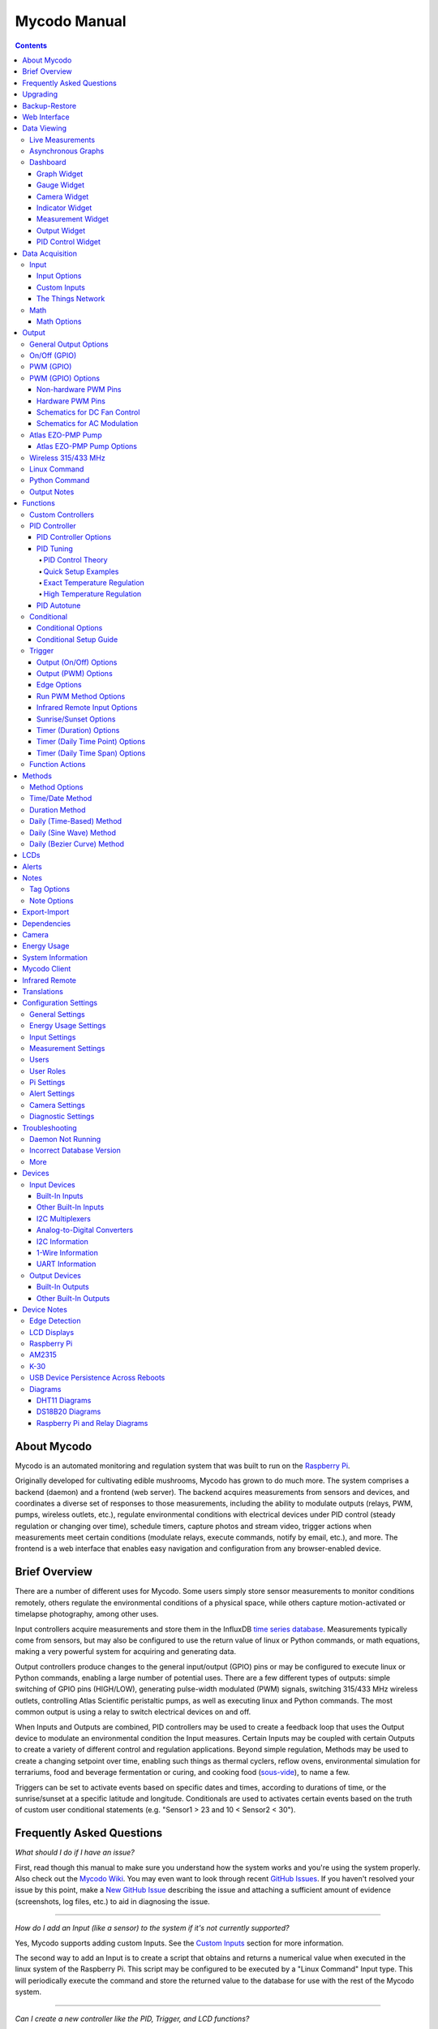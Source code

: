 =============
Mycodo Manual
=============

.. contents::
   :depth: 4
..

About Mycodo
============

Mycodo is an automated monitoring and regulation system that was built
to run on the `Raspberry
Pi <https://en.wikipedia.org/wiki/Raspberry_Pi>`__.

Originally developed for cultivating edible mushrooms, Mycodo has grown
to do much more. The system comprises a backend (daemon) and a frontend
(web server). The backend acquires measurements from sensors and
devices, and coordinates a diverse set of responses to those
measurements, including the ability to modulate outputs (relays, PWM,
pumps, wireless outlets, etc.), regulate environmental conditions with
electrical devices under PID control (steady regulation or changing over
time), schedule timers, capture photos and stream video, trigger actions
when measurements meet certain conditions (modulate relays, execute
commands, notify by email, etc.), and more. The frontend is a web
interface that enables easy navigation and configuration from any
browser-enabled device.

Brief Overview
==============

There are a number of different uses for Mycodo. Some users simply store
sensor measurements to monitor conditions remotely, others regulate the
environmental conditions of a physical space, while others capture
motion-activated or timelapse photography, among other uses.

Input controllers acquire measurements and store them in the InfluxDB
`time series
database <https://en.wikipedia.org/wiki/Time_series_database>`__.
Measurements typically come from sensors, but may also be configured to
use the return value of linux or Python commands, or math equations,
making a very powerful system for acquiring and generating data.

Output controllers produce changes to the general input/output (GPIO)
pins or may be configured to execute linux or Python commands, enabling
a large number of potential uses. There are a few different types of
outputs: simple switching of GPIO pins (HIGH/LOW), generating
pulse-width modulated (PWM) signals, switching 315/433 MHz wireless
outlets, controlling Atlas Scientific peristaltic pumps, as well as
executing linux and Python commands. The most common output is using a
relay to switch electrical devices on and off.

When Inputs and Outputs are combined, PID controllers may be used to
create a feedback loop that uses the Output device to modulate an
environmental condition the Input measures. Certain Inputs may be
coupled with certain Outputs to create a variety of different control
and regulation applications. Beyond simple regulation, Methods may be
used to create a changing setpoint over time, enabling such things as
thermal cyclers, reflow ovens, environmental simulation for terrariums,
food and beverage fermentation or curing, and cooking food
(`sous-vide <https://en.wikipedia.org/wiki/Sous-vide>`__), to name a
few.

Triggers can be set to activate events based on specific dates and
times, according to durations of time, or the sunrise/sunset at a
specific latitude and longitude. Conditionals are used to activates
certain events based on the truth of custom user conditional statements
(e.g. "Sensor1 > 23 and 10 < Sensor2 < 30").

Frequently Asked Questions
==========================

*What should I do if I have an issue?*

First, read though this manual to make sure you understand how the
system works and you're using the system properly. Also check out the
`Mycodo Wiki <https://github.com/kizniche/Mycodo/wiki>`__. You may even
want to look through recent `GitHub
Issues <https://github.com/kizniche/Mycodo/issues>`__. If you haven't
resolved your issue by this point, make a `New GitHub
Issue <https://github.com/kizniche/Mycodo/issues/new>`__ describing the
issue and attaching a sufficient amount of evidence (screenshots, log
files, etc.) to aid in diagnosing the issue.

--------------

*How do I add an Input (like a sensor) to the system if it's not
currently supported?*

Yes, Mycodo supports adding custom Inputs. See the `Custom
Inputs <#custom-inputs>`__ section for more information.

The second way to add an Input is to create a script that obtains and
returns a numerical value when executed in the linux system of the
Raspberry Pi. This script may be configured to be executed by a "Linux
Command" Input type. This will periodically execute the command and
store the returned value to the database for use with the rest of the
Mycodo system.

--------------

*Can I create a new controller like the PID, Trigger, and LCD
functions?*

Yes, Mycodo supports adding custom Controllers. See the `Custom
Controllers <#custom-controllers>`__ section for more information.

--------------

*How do I set up simple regulation?*

Here is how I generally set up Mycodo to monitor and regulate:

1. Determine what environmental condition you want to measure or
   regulate. Consider the devices that must be coupled to achieve this.
   For instance, temperature regulation require a temperature sensor as
   the input and an electric heater (or cooler) as the output.
2. Determine what relays you will need to power your electric devices.
   The Raspberry Pi is capable of directly switching relays (using a
   3.3-volt signal). Remember to select a relay that can handle the load
   and doesn't exceed the maximum current draw from the Raspberry Pi
   GPIO pins.
3. See the `Device Specific
   Information <#device-specific-information>`__ for information about
   what sensors are supported. Acquire sensor(s) and relay(s) and
   connect them to the Raspberry Pi according to the manufacturer’s
   instructions.
4. On the ``Setup -> Data`` page, create a new input using the drop-down
   to select the correct sensor or input device. Configure the input
   with the correct communication pins and other options. Activate the
   input to begin recording measurements to the database.
5. Go to the ``Data -> Live`` page to ensure there is recent data being
   acquired from the input.
6. On the ``Setup -> Output`` page, add a relay and configure the GPIO
   pin that switches it, whether the relay switches On when the signal
   is HIGH or LOW, and what state (On or Off) to set the relay when
   Mycodo starts. A pulse-width modulated (PWM) output may also be used,
   among others.
7. Test the relay by switching it On and Off or generating a PWM signal
   from the ``Setup -> Output`` page and make sure the device connected
   to the relay turns On when you select "On", and Off when you select
   "Off".
8. On the ``Setup -> Function`` page, create a PID controller with the
   appropriate input, output, and other parameters. Activate the PID
   controller.
9. On the ``Data -> Dashboard`` page, create a graph that includes the
   input measurement, the output that is being used by the PID, and the
   PID output and setpoint. This provides a good visualization for
   tuning the PID. See `Quick Setup Examples <#quick-setup-examples>`__
   for a greater detail of this process and tuning tips.

--------------

*Can I communicate with Mycodo from the command line?*

Yes, ~/Mycodo/mycodo/mycodo_client.py has this functionality, but
there's a lot to be desired. See `Mycodo Client <#mycodo-client>`__, but
note it may not be the most current list of commands, so it's
recommended to execute ``mycodo-client --help`` to see a full list of
current options.

--------------

*Can I variably-control the speed of motors or other devices with the
PWM output signal from the PID?*

Yes, as long as you have the proper hardware to do that. The PWM signal
being produced by the PID should be handled appropriately, whether by a
fast-switching solid state relay, an `AC modulation
circuit <#schematics-for-ac-modulation>`__, `DC modulation
circuit <#schematics-for-dc-fan-control>`__, or something else.

--------------

*I have a PID controller that uses one temperature sensor. If this
sensor stops working, my entire PID controller stops working. Is there a
way to prevent this by setting up a second sensor to be used in case the
first one fails?*

Yes, you can use as many sensors as you would like to create a redundant
system so your PID doesn't stop working if one or more sensors fail. To
do this, follow the below instructions:

1. Add and activate all your sensors. For this example, we will use
   three temperature sensors, Sensor1, Sensor2, and Sensor3, that return
   measurements in degrees Celsius.
2. Go to the ``Setup -> Data`` page and add the Math controller
   "Redundancy".
3. In the options of the Redundancy controller, set the Period, Start
   Offset, and Max Age.
4. In the options of the Redundancy controller, select Sensor1, Sensor2,
   and Sensor3 for the Input option and click Save.
5. In the options of the Redundancy controller, change the order you
   wish to use the sensors under Order of Use. For this example, we will
   use the default order (Sensor1, Sensor2, Sensor3).
6. In the options of the Redundancy controller, under Measurement
   Settings, select Celsius for the Measurement Unit and click Save
   under Measurement Settings.
7. Activate the Redundancy Math controller.
8. Go to the ``Data -> Live`` page and verify the Redundancy Math
   controller is working correctly by returning a value from one of the
   three selected Inputs. If the first sensor is working correctly, it
   should return this value. You can deactivate the first sensor
   (mimicking the first sensor stopped working) and see if the second
   sensor's value is then returned.
9. Go to the ``Setup -> Function`` page and select the new Redundancy
   Math controller for the PID Measurement option.

The PID controller will now use the measurement returned from the
Redundancy Math controller, which in turn will acquire its measurement
in the following way:

If a measurement can be found within the Max Age for Sensor1, the
measurement for Sensor1 will be returned. If a measurement from Sensor1
could not be acquired, and if a measurement can be found within the Max
Age for Sensor2, the measurement for Sensor2 will be returned. If a
measurement from Sensor2 could not be acquired, and if a measurement can
be found within the Max Age for Sensor3, the measurement for Sensor3
will be returned. If a measurement from Sensor3 could not be acquired,
then the Redundancy Math controller will not return a measurement at all
(indicating all three sensors are not working). It is advised to set up
a Conditional to send a notification email to yourself if one or more
measurements are unable to be acquired.

--------------

Upgrading
=========

``[Gear Icon] -> Upgrade``

If you already have Mycodo installed, you can perform an upgrade to the
latest `Mycodo Release <https://github.com/kizniche/Mycodo/releases>`__
by either using the Upgrade option in the web interface (recommended) or
by issuing the following command in a terminal. A log of the upgrade
process is created at ``/var/log/mycodo/mycodoupgrade.log``

.. code:: bash

   sudo /bin/bash ~/Mycodo/mycodo/scripts/upgrade_commands.sh upgrade

Backup-Restore
==============

``[Gear Icon] -> Backup Restore``

A backup is made to /var/Mycodo-backups when the system is upgraded or
through the web interface on the ``[Gear Icon] -> Backup Restore`` page.

If you need to restore a backup, this can be done on the
``[Gear Icon] -> Backup  Restore`` page. Find the backup you would like
restored and press the Restore button beside it. A restore can also be
initialized through the command line. Use the following commands to
initialize a restore, changing the appropriate directory names, 'user'
to your user name, and TIME and COMMIT to the appropriate text found as
the directory names in /var/Mycodo-backups/

.. code:: bash

   sudo mv /home/user/Mycodo /home/user/Mycodo_old
   sudo cp -a /var/Mycodo-backups/Mycodo-TIME-COMMIT /home/user/Mycodo
   sudo /bin/bash ~/Mycodo/mycodo/scripts/upgrade_post.sh

Web Interface
=============

The main frontend of Mycodo is a web interface that allows any device
with a web browser to view collected data and configure the backend, or
the daemon, of the system. The web interface supports an authentication
system with user/password credentials, user roles that grant/deny access
to parts of the system, and SSL for encrypted browsing.

An SSL certificate will be generated (expires in 10 years) and stored at
``~/Mycodo/mycodo/mycodo_flask/ssl_certs/`` during the install process
to allow SSL to be used to securely connect to the web interface. If you
want to use your own SSL certificates, replace them with your own.

If using the auto-generated certificate from the install, be aware that
it will not be verified when visiting the web interface using the
``https://`` address prefix. You may continually receive a warning
message about the security of your site, unless you add the certificate
to your browser's trusted list.

Data Viewing
============

There are several ways to visualize collected data. Additionally, the
dashboard can be used for both viewing data and manipulating the system,
thanks to the numerous dashboard widgets available.

Live Measurements
-----------------

``Data -> Live``

The ``Live`` page is the first page a user sees after logging in to
Mycodo. It will display the current measurements being acquired from
Input and Math controllers. If there is nothing displayed on the
``Live`` page, ensure an Input or Math controller is both configured
correctly and activated. Data will be automatically updated on the page
from the measurement database.

Asynchronous Graphs
-------------------

``Data -> Asynchronous Graphs``

A graphical data display that is useful for viewing data sets spanning
relatively long periods of time (weeks/months/years), which could be
very data- and processor-intensive to view as a Live Graph. Select a
time frame and data will be loaded from that time span, if it exists.
The first view will be of the entire selected data set. For every
view/zoom, 700 data points will be loaded. If there are more than 700
data points recorded for the time span selected, 700 points will be
created from an averaging of the points in that time span. This enables
much less data to be used to navigate a large data set. For instance, 4
months of data may be 10 megabytes if all of it were downloaded.
However, when viewing a 4 month span, it's not possible to see every
data point of that 10 megabytes, and aggregating of points is
inevitable. With asynchronous loading of data, you only download what
you see. So, instead of downloading 10 megabytes every graph load, only
~50kb will be downloaded until a new zoom level is selected, at which
time only another ~50kb is downloaded.

Note: Live Graphs require measurements to be acquired, therefore at
least one sensor needs to be added and activated in order to display
live data.

Dashboard
---------

``Data -> Dashboard``

The dashboard is where you can add pieces of data for easy viewing. It
is highly customizable and provides an easy way to see exactly what data
you want to see on one screen.

+-------------------------+--------------------------------------------+
| Setting                 | Description                                |
+=========================+============================================+
| Width                   | The width of the dashboard object on the   |
|                         | page, in 1/12th increments. Multiple       |
|                         | dashboard object can share the sme row if  |
|                         | their combined fraction doesn't exceed     |
|                         | 12/12.                                     |
+-------------------------+--------------------------------------------+
| Height (pixels)         | The height of the dashboard object.        |
+-------------------------+--------------------------------------------+

Specific options for each Dashboard element are below.

Graph Widget
~~~~~~~~~~~~

A graphical data display that is useful for viewing data sets spanning
relatively short periods of time (hours/days/weeks). Select a time frame
to view data and continually updating data from new sensor measurements.
Multiple graphs can be created on one page that enables a dashboard to
be created of graphed sensor data. Each graph may have one or more data
from inputs, outputs, or PIDs rendered onto it. To edit graph options,
select the plus sign on the top-right of a graph.

+-------------------------+--------------------------------------------+
| Setting                 | Description                                |
+=========================+============================================+
| x-Axis (minutes)        | The duration to display on the x-axis of   |
|                         | the graph.                                 |
+-------------------------+--------------------------------------------+
| Enable Auto Refresh     | Automatically refresh the data on the      |
|                         | graph Refresh Period.                      |
+-------------------------+--------------------------------------------+
| Refresh (seconds)       | The duration between acquisitions of new   |
|                         | data to display on the graph.              |
+-------------------------+--------------------------------------------+
| Inputs/Outputs/PIDs     | The Inputs, Outputs, and PIDs to display   |
|                         | on the graph.                              |
+-------------------------+--------------------------------------------+
| Enable X-Axis Reset     | Reset the x-axis min/max every time new    |
|                         | data comes in during the auto refresh.     |
+-------------------------+--------------------------------------------+
| Enable Title            | Show a title of the graph name.            |
+-------------------------+--------------------------------------------+
| Enable Navbar           | Show a slidable navigation bar at the      |
|                         | bottom of the graph.                       |
+-------------------------+--------------------------------------------+
| Enable Export           | Enable a button on the top right of the    |
|                         | graph to allow exporting of the            |
|                         | currently-displayed data as PNG, JPEG,     |
|                         | PDF, SVG, CSV, XLS.                        |
+-------------------------+--------------------------------------------+
| Enable Range Selector   | Show a set of navigation buttons at the    |
|                         | top of the graph to quickly change the     |
|                         | display duration.                          |
+-------------------------+--------------------------------------------+
| Enable Graph Shift      | If enabled, old data points are removed    |
|                         | when new data is added to the graph. Only  |
|                         | recommended to enable if Enable Navbar is  |
|                         | enabled.                                   |
+-------------------------+--------------------------------------------+
| Enable Custom Colors    | Use custom colors for Input, Output, and   |
|                         | PID lines. Select the colors with the      |
|                         | buttons that appear below this checkbox.   |
+-------------------------+--------------------------------------------+
| Enable Manual Y-Axis    | Set the minimum and maximum y-axes of a    |
| Min/Max                 | particular graph. Set both the minimum and |
|                         | maximum to 0 to disable for a particular   |
|                         | y-axis.                                    |
+-------------------------+--------------------------------------------+
| Enable Y-Axis Align     | Align the ticks of several y-axes of the   |
| Ticks                   | same graph.                                |
+-------------------------+--------------------------------------------+
| Enable Y-Axis Start On  | Start all y-axes of a graph on the same    |
| Tick                    | tick.                                      |
+-------------------------+--------------------------------------------+
| Enable Y-Axis End On    | End all y-axes of a graph on the same      |
| Tick                    | tick.                                      |
+-------------------------+--------------------------------------------+

Gauge Widget
~~~~~~~~~~~~

Gauges are visual objects that allow one to quickly see what the latest
measurement is of an input. An example that you may be familiar with is
a speedometer in a car.

+-------------------------+--------------------------------------------+
| Setting                 | Description                                |
+=========================+============================================+
| Refresh (seconds)       | The duration between acquisitions of new   |
|                         | data to display on the graph.              |
+-------------------------+--------------------------------------------+
| Max Age (seconds)       | The maximum allowable age of the           |
|                         | measurement. If the age is greater than    |
|                         | this, the gauge will turn off, indicating  |
|                         | there is an issue.                         |
+-------------------------+--------------------------------------------+
| Gauge Min               | The lowest value of the gauge.             |
+-------------------------+--------------------------------------------+
| Gauge Max               | The highest value of the gauge.            |
+-------------------------+--------------------------------------------+
| Show Timestamp          | Show the timestamp of the current gauge    |
|                         | measurement.                               |
+-------------------------+--------------------------------------------+

Camera Widget
~~~~~~~~~~~~~

Cameras may be added to keep a continuous view on areas.

+-------------------------+--------------------------------------------+
| Setting                 | Description                                |
+=========================+============================================+
| Refresh (seconds)       | The duration between acquisitions of new   |
|                         | data to display on the graph.              |
+-------------------------+--------------------------------------------+
| Max Age (seconds)       | The maximum allowed age of the image       |
|                         | timestamp before a "No Recent Image"       |
|                         | message is returned.                       |
+-------------------------+--------------------------------------------+
| Acquire Image (and save | Acquire a new images and save the previous |
| new file)               | image.                                     |
+-------------------------+--------------------------------------------+
| Acquire Image (and      | Acquire a new image but erase the previous |
| erase last file)        | image.                                     |
+-------------------------+--------------------------------------------+
| Display Live Video      | Automatically start a video stream and     |
| Stream                  | display it.                                |
+-------------------------+--------------------------------------------+
| Display Latest          | Display the latest timelapse image that    |
| Timelapse Image         | exists.                                    |
+-------------------------+--------------------------------------------+
| Add Timestamp           | Append a timestamp to the image.           |
+-------------------------+--------------------------------------------+

Indicator Widget
~~~~~~~~~~~~~~~~

Shows a green or red button depending if the measurement value is 0 or
not 0.

+-------------------------+--------------------------------------------+
| Setting                 | Description                                |
+=========================+============================================+
| Refresh (seconds)       | The duration between acquisitions of new   |
|                         | data to display on the graph.              |
+-------------------------+--------------------------------------------+
| Max Age (seconds)       | The maximum allowable age of the           |
|                         | measurement. If the age is greater than    |
|                         | this, the gauge will turn off, indicating  |
|                         | there is an issue.                         |
+-------------------------+--------------------------------------------+
| Timestamp Font Size     | The font size of the timestamp value in    |
| (em)                    | em.                                        |
+-------------------------+--------------------------------------------+
| Invert                  | Invert/reverse the colors.                 |
+-------------------------+--------------------------------------------+
| Measurement             | The device to display information about.   |
+-------------------------+--------------------------------------------+

Measurement Widget
~~~~~~~~~~~~~~~~~~

+-------------------------+--------------------------------------------+
| Setting                 | Description                                |
+=========================+============================================+
| Refresh (seconds)       | The duration between acquisitions of new   |
|                         | data to display on the graph.              |
+-------------------------+--------------------------------------------+
| Max Age (seconds)       | The maximum allowable age of the           |
|                         | measurement. If the age is greater than    |
|                         | this, the gauge will turn off, indicating  |
|                         | there is an issue.                         |
+-------------------------+--------------------------------------------+
| Value Font Size (em)    | The font size of the measurement value in  |
|                         | em.                                        |
+-------------------------+--------------------------------------------+
| Timestamp Font Size     | The font size of the timestamp value in    |
| (em)                    | em.                                        |
+-------------------------+--------------------------------------------+
| Decimal Places          | The number of digits to display to the     |
|                         | right of the decimal.                      |
+-------------------------+--------------------------------------------+
| Measurement             | The device to display information about.   |
+-------------------------+--------------------------------------------+

Output Widget
~~~~~~~~~~~~~

+-------------------------+--------------------------------------------+
| Setting                 | Description                                |
+=========================+============================================+
| Refresh (seconds)       | The duration between acquisitions of new   |
|                         | data to display on the graph.              |
+-------------------------+--------------------------------------------+
| Max Age (seconds)       | The maximum allowable age of the           |
|                         | measurement. If the age is greater than    |
|                         | this, the gauge will turn off, indicating  |
|                         | there is an issue.                         |
+-------------------------+--------------------------------------------+
| Value Font Size (em)    | The font size of the output value in em.   |
+-------------------------+--------------------------------------------+
| Timestamp Font Size     | The font size of the timestamp value in    |
| (em)                    | em.                                        |
+-------------------------+--------------------------------------------+
| Decimal Places          | The number of digits to display to the     |
|                         | right of the decimal.                      |
+-------------------------+--------------------------------------------+
| Feature Output Controls | Display buttons to turn On and Off the     |
|                         | relay from the dashboard element.          |
+-------------------------+--------------------------------------------+
| Output                  | The output to display information about.   |
+-------------------------+--------------------------------------------+

PID Control Widget
~~~~~~~~~~~~~~~~~~

+-------------------------+--------------------------------------------+
| Setting                 | Description                                |
+=========================+============================================+
| Refresh (seconds)       | The duration between acquisitions of new   |
|                         | data to display on the graph.              |
+-------------------------+--------------------------------------------+
| Max Age (seconds)       | The maximum allowable age of the           |
|                         | measurement. If the age is greater than    |
|                         | this, the gauge will turn off, indicating  |
|                         | there is an issue.                         |
+-------------------------+--------------------------------------------+
| Value Font Size (em)    | The font size of the measurement value in  |
|                         | em.                                        |
+-------------------------+--------------------------------------------+
| Timestamp Font Size     | The font size of the timestamp value in    |
| (em)                    | em.                                        |
+-------------------------+--------------------------------------------+
| Decimal Places          | The number of digits to display to the     |
|                         | right of the decimal.                      |
+-------------------------+--------------------------------------------+
| Show PID Information    | Show extra PID information on the          |
|                         | dashboard element.                         |
+-------------------------+--------------------------------------------+
| Show Set Setpoint       | Allow setting the PID setpoint on the      |
|                         | dashboard element.                         |
+-------------------------+--------------------------------------------+
| PID                     | The PID to display information about.      |
+-------------------------+--------------------------------------------+

Data Acquisition
================

Input
-----

Inputs, such as sensors, ADC signals, or even a response from a command,
enable measuring conditions in the environment or elsewhere, which will
be stored in a time-series database (InfluxDB). This database will
provide measurements for `Graphs <#graphs>`__, `LCDs <#lcds>`__, `PID
Controllers <#pid-controllers>`__, `Conditional
Statements <#conditional-statements>`__, and other parts of Mycodo to
operate from. Add, configure, and activate inputs to begin recording
measurements to the database and allow them to be used throughout
Mycodo.

Input Options
~~~~~~~~~~~~~

In addition to several supported sensors and devices, a Linux command
may be specified that will be executed and the return value stored in
the measurement database to be used throughout the Mycodo system.

+-------------------------+--------------------------------------------+
| Setting                 | Description                                |
+=========================+============================================+
| Activate                | After the sensor has been properly         |
|                         | configured, activation begins acquiring    |
|                         | measurements from the sensor. Any          |
|                         | activated conditional statements will now  |
|                         | being operating.                           |
+-------------------------+--------------------------------------------+
| Deactivate              | Deactivation stops measurements from being |
|                         | acquired from the sensor. All associated   |
|                         | conditional statements will cease to       |
|                         | operate.                                   |
+-------------------------+--------------------------------------------+
| Save                    | Save the current configuration entered     |
|                         | into the input boxes for a particular      |
|                         | sensor.                                    |
+-------------------------+--------------------------------------------+
| Delete                  | Delete a particular sensor.                |
+-------------------------+--------------------------------------------+
| Acquire Measurements    | Force the input to conduct measurements    |
| Now                     | and them in the database.                  |
+-------------------------+--------------------------------------------+
| Up/Down                 | Move a particular sensor up or down in the |
|                         | order displayed.                           |
+-------------------------+--------------------------------------------+
| Power Output            | Select a output that powers the sensor.    |
|                         | This enables powering cycling (turn off    |
|                         | then on) when the sensor returns 3         |
|                         | consecutive errors to attempt to fix the   |
|                         | issue. Transistors may also be used        |
|                         | instead of a relay (note: NPN transistors  |
|                         | are preferred over PNP for powering        |
|                         | sensors).                                  |
+-------------------------+--------------------------------------------+
| Location                | Depending on what sensor is being used,    |
|                         | you will need to either select a serial    |
|                         | number (DS18B20 temperature sensor), a     |
|                         | GPIO pin (in the case of sensors read by a |
|                         | GPIO), or an I2C address. or other.        |
+-------------------------+--------------------------------------------+
| I2C Bus                 | The bus to be used to communicate with the |
|                         | I2C address.                               |
+-------------------------+--------------------------------------------+
| Period (seconds)        | After the sensor is successfully read and  |
|                         | a database entry is made, this is the      |
|                         | duration of time waited until the sensor   |
|                         | is measured again.                         |
+-------------------------+--------------------------------------------+
| Measurement Unit        | Select the unit to save the measurement as |
|                         | (only available for select measurements).  |
+-------------------------+--------------------------------------------+
| Pre Output              | If you require a output to be activated    |
|                         | before a measurement is made (for          |
|                         | instance, if you have a pump that extracts |
|                         | air to a chamber where the sensor          |
|                         | resides), this is the output number that   |
|                         | will be activated. The output will be      |
|                         | activated for a duration defined by the    |
|                         | Pre Duration, then once the output turns   |
|                         | off, a measurement by the sensor is made.  |
+-------------------------+--------------------------------------------+
| Pre Output Duration     | This is the duration of time that the Pre  |
| (seconds)               | Output runs for before the sensor          |
|                         | measurement is obtained.                   |
+-------------------------+--------------------------------------------+
| Pre Output During       | If enabled, the Pre Output stays on during |
| Measurement             | the acquisition of a measurement. If       |
|                         | disabled, the Pre Output is turned off     |
|                         | directly before acquiring a measurement.   |
+-------------------------+--------------------------------------------+
| Command                 | A linux command (executed as the user      |
|                         | 'root') that the return value becomes the  |
|                         | measurement                                |
+-------------------------+--------------------------------------------+
| Command Measurement     | The measured condition (e.g. temperature,  |
|                         | humidity, etc.) from the linux command     |
+-------------------------+--------------------------------------------+
| Command Units           | The units of the measurement condition     |
|                         | from the linux command                     |
+-------------------------+--------------------------------------------+
| Edge                    | Edge sensors only: Select whether the      |
|                         | Rising or Falling (or both) edges of a     |
|                         | changing voltage are detected. A number of |
|                         | devices to do this when in-line with a     |
|                         | circuit supplying a 3.3-volt input signal  |
|                         | to a GPIO, such as simple mechanical       |
|                         | switch, a button, a magnet (reed/hall)     |
|                         | sensor, a PIR motion detector, and more.   |
+-------------------------+--------------------------------------------+
| Bounce Time (ms)        | Edge sensors only: This is the number of   |
|                         | milliseconds to bounce the input signal.   |
|                         | This is commonly called debouncing a       |
|                         | signal [1] and may be necessary if using a |
|                         | mechanical circuit.                        |
+-------------------------+--------------------------------------------+
| Reset Period (seconds)  | Edge sensors only: This is the period of   |
|                         | time after an edge detection that another  |
|                         | edge will not be recorded. This enables    |
|                         | devices such as PIR motion sensors that    |
|                         | may stay activated for longer periods of   |
|                         | time.                                      |
+-------------------------+--------------------------------------------+
| Measurement             | Analog-to-digital converter only: The type |
|                         | of measurement being acquired by the ADC.  |
|                         | For instance, if the resistance of a       |
|                         | photocell is being measured through a      |
|                         | voltage divider, this measurement would be |
|                         | "light".                                   |
+-------------------------+--------------------------------------------+
| Units                   | Analog-to-digital converter only: This is  |
|                         | the unit of the measurement. With the      |
|                         | above example of "light" as the            |
|                         | measurement, the unit may be "lux" or      |
|                         | "intensity".                               |
+-------------------------+--------------------------------------------+
| BT Adapter              | The Bluetooth adapter to communicate with  |
|                         | the input.                                 |
+-------------------------+--------------------------------------------+
| Clock Pin               | The GPIO (using BCM numbering) connected   |
|                         | to the Clock pin of the ADC                |
+-------------------------+--------------------------------------------+
| CS Pin                  | The GPIO (using BCM numbering) connected   |
|                         | to the CS pin of the ADC                   |
+-------------------------+--------------------------------------------+
| MISO Pin                | The GPIO (using BCM numbering) connected   |
|                         | to the MISO pin of the ADC                 |
+-------------------------+--------------------------------------------+
| MOSI Pin                | The GPIO (using BCM numbering) connected   |
|                         | to the MOSI pin of the ADC                 |
+-------------------------+--------------------------------------------+
| RTD Probe Type          | Select to measure from a PT100 or PT1000   |
|                         | probe.                                     |
+-------------------------+--------------------------------------------+
| Resistor Reference      | If your reference resistor is not the      |
| (Ohm)                   | default (400 Ohm for PT100, 4000 Ohm for   |
|                         | PT1000), you can manually set this value.  |
|                         | Several manufacturers now use 430 Ohm      |
|                         | resistors on their circuit boards,         |
|                         | therefore it's recommended to verify the   |
|                         | accuracy of your measurements and adjust   |
|                         | this value if necessary.                   |
+-------------------------+--------------------------------------------+
| Channel                 | Analog-to-digital converter only: This is  |
|                         | the channel to obtain the voltage          |
|                         | measurement from the ADC.                  |
+-------------------------+--------------------------------------------+
| Gain                    | Analog-to-digital converter only: set the  |
|                         | gain when acquiring the measurement.       |
+-------------------------+--------------------------------------------+
| Sample Speed            | Analog-to-digital converter only: set the  |
|                         | sample speed (typically samples per        |
|                         | second).                                   |
+-------------------------+--------------------------------------------+
| Volts Min               | Analog-to-digital converter only: What is  |
|                         | the minimum voltage to use when scaling to |
|                         | produce the unit value for the database.   |
|                         | For instance, if your ADC is not expected  |
|                         | to measure below 0.2 volts for your        |
|                         | particular circuit, set this to "0.2".     |
+-------------------------+--------------------------------------------+
| Volts Max               | Analog-to-digital converter only: This is  |
|                         | similar to the Min option above, however   |
|                         | it is setting the ceiling to the voltage   |
|                         | range. Units Min Analog-to-digital         |
|                         | converter only: This value will be the     |
|                         | lower value of a range that will use the   |
|                         | Min and Max Voltages, above, to produce a  |
|                         | unit output. For instance, if your voltage |
|                         | range is 0.0 - 1.0 volts, and the unit     |
|                         | range is 1 -60, and a voltage of 0.5 is    |
|                         | measured, in addition to 0.5 being stored  |
|                         | in the database, 30 will be stored as      |
|                         | well. This enables creating calibrated     |
|                         | scales to use with your particular         |
|                         | circuit.                                   |
+-------------------------+--------------------------------------------+
| Units Max               | Analog-to-digital converter only: This is  |
|                         | similar to the Min option above, however   |
|                         | it is setting the ceiling to the unit      |
|                         | range.                                     |
+-------------------------+--------------------------------------------+
| Weighting               | The This is a number between 0 and 1 and   |
|                         | indicates how much the old reading affects |
|                         | the new reading. It defaults to 0 which    |
|                         | means the old reading has no effect. This  |
|                         | may be used to smooth the data.            |
+-------------------------+--------------------------------------------+
| Pulses Per Rev          | The number of pulses for a complete        |
|                         | revolution.                                |
+-------------------------+--------------------------------------------+
| Port                    | The server port to be queried (Server Port |
|                         | Open input).                               |
+-------------------------+--------------------------------------------+
| Times to Check          | The number of times to attempt to ping a   |
|                         | server (Server Ping input).                |
+-------------------------+--------------------------------------------+
| Deadline (seconds)      | The maximum amount of time to wait for     |
|                         | each ping attempt, after which 0 (offline) |
|                         | will be returned (Server Ping input).      |
+-------------------------+--------------------------------------------+
| Number of Measurement   | The number of unique measurements to store |
|                         | data for this input.                       |
+-------------------------+--------------------------------------------+
| Application ID          | The Application ID on The Things Network.  |
+-------------------------+--------------------------------------------+
| App API Key             | The Application API Key on The Things      |
|                         | Network.                                   |
+-------------------------+--------------------------------------------+
| Device ID               | The Device ID of the Application on The    |
|                         | Things Network.                            |
+-------------------------+--------------------------------------------+

1. `Debouncing a
   signal <http://kylegabriel.com/projects/2016/02/morse-code-translator.html#debouncing>`__

Custom Inputs
~~~~~~~~~~~~~

There is a Custom Input import system in Mycodo that allows user-created
Inputs to be created an used in the Mycodo system. Custom Inputs can be
uploaded on the ``Configure -> Inputs`` page. After import, they will be
available to use on the ``Setup -> Data`` page.

If you have a sensor that is not currently supported by Mycodo, you can
build your own input module and import it into Mycodo. All information
about an input is contained within the input module, set in the
dictionary 'INPUT_INFORMATION'. Each module will requires at a minimum
for these variables to be set: 'input_name_unique',
'input_manufacturer', 'input_name', 'measurements_name', and
'measurements_dict'.

Open any of the built-in modules located in the inputs directory
(https://github.com/kizniche/Mycodo/tree/master/mycodo/inputs/) for
examples of the proper formatting.

There's also minimal input module template that generates random data as
an example:

https://github.com/kizniche/Mycodo/tree/master/mycodo/inputs/examples/minimal_humidity_temperature.py

The following link provides the full list of available INPUT_INFORMATION
options along with descriptions:

https://github.com/kizniche/Mycodo/tree/master/mycodo/inputs/examples/example_all_options_temperature.py

Additionally, I have another github repository devoted to Custom Inputs
and Controllers that are not included in the built-in set. These can be
found at
`kizniche/Mycodo-custom <https://github.com/kizniche/Mycodo-custom>`__.

The Things Network
~~~~~~~~~~~~~~~~~~

`The Things Network <https://www.thethingsnetwork.org/>`__ (TTN) Input
module enables downloading of data from TTN if the Data Storage
Integration is enabled in your TTN Application. The Data Storage
Integration will store data for up to 7 days. Mycodo will download this
data periodically and store the measurements locally.

The payload on TTN must be properly decoded to variables that correspond
to the "Name" option under "Select Measurements", in the lower section
of the Input options. For instance, in your TTN Application, if a custom
Payload Format is selected, the decoder code may look like this:

.. code:: javascript

   function Decoder(bytes, port) {
       var decoded = {};
       var rawTemp = bytes[0] + bytes[1] * 256;
       decoded.temperature = sflt162f(rawTemp) * 100;
       return decoded;
   }

   function sflt162f(rawSflt16) {
       rawSflt16 &= 0xFFFF;
       if (rawSflt16 === 0x8000)
           return -0.0;
       var sSign = ((rawSflt16 & 0x8000) !== 0) ? -1 : 1;
       var exp1 = (rawSflt16 >> 11) & 0xF;
       var mant1 = (rawSflt16 & 0x7FF) / 2048.0;
       return sSign * mant1 * Math.pow(2, exp1 - 15);
   }

This will decode the 2-byte payload into a temperature float value with
the name "temperature". Set "Number of Measurements" to "1", then set
the "Name" for the first channel (CH0) to "temperature" and the
"Measurement Unit" to "Temperature: Celsius (°C)".

Upon activation of the Input, data will be downloaded for the past 7
days. The latest data timestamp will be stored so any subsequent
activation of the Input will only download new data (since the last
known timestamp).

There are several example Input modules that, in addition to storing the
measurements of a sensor in the influx database, will write the
measurements to a serial device. This is useful of you have a LoRaWAN
transmitter connected via serial to receive measurement information from
Mycodo and transmit it to a LoRaWAN gateway (and subsequently to The
Things Network). The data on TTN can then be downloaded elsewhere with
the TTN Input. These example Input modules are located in the following
locations:

``~/Mycodo/mycodo/inputs/examples/bme280_ttn.py``

``~/Mycodo/mycodo/inputs/examples/k30_ttn.py``

For example, the following excerpt from ``bme_280.py`` will write a set
of comma-separated strings to the user-specified serial device with the
first string (the letter "B") used to denote the sensor/measurements,
followed by the actual measurements (humidity, pressure, and
temperature, in this case).

.. code:: python

   string_send = 'B,{},{},{}'.format(
       return_dict[1]['value'],
       return_dict[2]['value'],
       return_dict[0]['value'])
   self.serial_send = self.serial.Serial(self.serial_device, 9600)
   self.serial_send.write(string_send.encode())

This is useful if multiple data strings are to be sent to the same
serial device (e.g. if both ``bme280_ttn.py`` and ``k30_ttn.py`` are
being used at the same time), allowing the serial device to distinguish
what data is being received.

The full code used to decode both ``bme280_ttn.py`` and ``k30_ttn.py``,
with informative comments, is located at
``~/Mycodo/mycodo/inputs/examples/ttn_data_storage_decoder_example.js``.

These example Input modules may be modified to suit your needs and
imported into Mycodo through the ``Configure -> Inputs`` page. After
import, they will be available to use on the ``Setup -> Data`` page.

Math
----

Math controllers allow one or more Inputs to have math applied to
produce a new value that may be used within Mycodo.

Note: "Last" means the controller will only acquire the last (latest)
measurement in the database for performing math with. "Past" means the
controller will acquire all measurements from the present until the "Max
Age (seconds)" set by the user (e.g. if measurements are acquired every
10 seconds, and a Max Age is set to 60 seconds, there will on average be
6 measurements returned to have math performed).

Math Options
~~~~~~~~~~~~

Types of math controllers.

+----------------------------+-----------------------------------------+
| Type                       | Description                             |
+============================+=========================================+
| Average (Last, Multiple    | Stores the statistical mean of the last |
| Channels)                  | measurement of multiple selected        |
|                            | measurement channels.                   |
+----------------------------+-----------------------------------------+
| Average (Past, Single      | Stores the statistical mean of one      |
| Channel)                   | selected measurement channel over a     |
|                            | duration of time determined by the Max  |
|                            | Age (seconds) option.                   |
+----------------------------+-----------------------------------------+
| Sum (Last, Multiple        | Stores the sum of multiple selected     |
| Channels)                  | measurement channels.                   |
+----------------------------+-----------------------------------------+
| Sum (Past, Single Channel) | Stores the sum of one selected          |
|                            | measurement channel over a duration of  |
|                            | time determined by the Max Age(seconds) |
|                            | option.                                 |
+----------------------------+-----------------------------------------+
| Difference                 | Stores the mathematical difference      |
|                            | (value_1 - value_2).                    |
+----------------------------+-----------------------------------------+
| Equation                   | Stores the calculated value of an       |
|                            | equation.                               |
+----------------------------+-----------------------------------------+
| Redundancy                 | Select multiple Inputs and if one input |
|                            | isn't available, the next measurement   |
|                            | will be used. For example, this is      |
|                            | useful if an Input stops but you don't  |
|                            | want a PID controller to stop working   |
|                            | if there is another measurement that    |
|                            | can be used. More than one Input can be |
|                            | and the preferred Order of Use can be   |
|                            | defined.                                |
+----------------------------+-----------------------------------------+
| Verification               | Ensures the greatest difference between |
|                            | any selected Inputs is less than Max    |
|                            | Difference, and if so, stores the       |
|                            | average of the selected measurements.   |
+----------------------------+-----------------------------------------+
| Median                     | Stores the statistical median from the  |
|                            | selected measurements.                  |
+----------------------------+-----------------------------------------+
| Maximum                    | Stores the largest measurement from the |
|                            | selected measurements.                  |
+----------------------------+-----------------------------------------+
| Minimum                    | Stores the smallest measurement from    |
|                            | the selected measurements.              |
+----------------------------+-----------------------------------------+
| Humidity                   | Calculates and stores the percent       |
|                            | relative humidity from the dry-bulb and |
|                            | wet-bulb temperatures, and optional     |
|                            | pressure.                               |
+----------------------------+-----------------------------------------+

Math controller options.

+-------------------------+--------------------------------------------+
| Setting                 | Description                                |
+=========================+============================================+
| Input                   | Select the Inputs to use with the          |
|                         | particular Math controller                 |
+-------------------------+--------------------------------------------+
| Period (seconds)        | The duration of time between calculating   |
|                         | and storing a new value                    |
+-------------------------+--------------------------------------------+
| Max Age (seconds)       | The maximum allowed age of the Input       |
|                         | measurements. If an Input measurement is   |
|                         | older than this period, the calculation is |
|                         | cancelled and the new value is not stored  |
|                         | in the database. Consequently, if another  |
|                         | controller has a Max Age set and cannot    |
|                         | retrieve a current Math value, it will     |
|                         | cease functioning. A PID controller, for   |
|                         | instance, may stop regulating if there is  |
|                         | no new Math value created, preventing the  |
|                         | PID controller from continuing to run when |
|                         | it should not.                             |
+-------------------------+--------------------------------------------+
| Start Offset (seconds)  | Wait this duration before attempting the   |
|                         | first calculation/measurement.             |
+-------------------------+--------------------------------------------+
| Measurement             | This is the condition being measured. For  |
|                         | instance, if all of the selected           |
|                         | measurements are temperature, this should  |
|                         | also be temperature. A list of the         |
|                         | pre-defined measurements that may be used  |
|                         | is below.                                  |
+-------------------------+--------------------------------------------+
| Units                   | This is the units to display along with    |
|                         | the measurement, on Graphs. If a           |
|                         | pre-defined measurement is used, this      |
|                         | field will default to the units associated |
|                         | with that measurement.                     |
+-------------------------+--------------------------------------------+
| Reverse Equation        | For Difference calculations, this will     |
|                         | reverse the equation order, from           |
|                         | ``value_1 - value_2`` to                   |
|                         | ``value_2 - value_1``.                     |
+-------------------------+--------------------------------------------+
| Absolute Value          | For Difference calculations, this will     |
|                         | yield an absolute value (positive number). |
+-------------------------+--------------------------------------------+
| Max Difference          | If the difference between any selected     |
|                         | Input is greater than this value, no new   |
|                         | value will be stored in the database.      |
+-------------------------+--------------------------------------------+
| Dry-Bulb Temperature    | The measurement that will serve as the     |
|                         | dry-bulb temperature (this is the warmer   |
|                         | of the two temperature measurements)       |
+-------------------------+--------------------------------------------+
| Wet-Bulb Temperature    | The measurement that will serve as the     |
|                         | wet-bulb temperature (this is the colder   |
|                         | of the two temperature measurements)       |
+-------------------------+--------------------------------------------+
| Pressure                | This is an optional pressure measurement   |
|                         | that can be used to calculate the percent  |
|                         | relative humidity. If disabled, a default  |
|                         | 101325 Pa will be used in the calculation. |
+-------------------------+--------------------------------------------+
| Equation                | An equation that will be solved with       |
|                         | Python's eval() function. Let "x"          |
|                         | represent the input value. Valid equation  |
|                         | symbols include: + - \* / ^                |
+-------------------------+--------------------------------------------+
| Order of Use            | This is the order in which the selected    |
|                         | Inputs will be used. This must be a comma  |
|                         | separated list of Input IDs (integers, not |
|                         | UUIDs).                                    |
+-------------------------+--------------------------------------------+

Output
======

``Setup -> Output``

Outputs are various signals that can be generated that operate devices.
An output can be a PWM signal, a simple HIGH/LOW signal to operate a
relay, a 315/433 MHz signal to switch a radio frequency-operated relay,
driving of pumps and motors, or an execution of a linux or Python
command, to name a few.

General Output Options
----------------------

+-------------------------+--------------------------------------------+
| Setting                 | Description                                |
+=========================+============================================+
| Pin                     | This is the GPIO that will be the signal   |
|                         | to the output, using BCM numbering.        |
+-------------------------+--------------------------------------------+
| WiringPi Pin            | This is the GPIO that will be the signal   |
|                         | to the output, using WiringPi numbering.   |
+-------------------------+--------------------------------------------+
| On State                | This is the state of the GPIO to signal    |
|                         | the output to turn the device on. HIGH     |
|                         | will send a 3.3-volt signal and LOW will   |
|                         | send a 0-volt signal. If you output        |
|                         | completes the circuit (and the device      |
|                         | powers on) when a 3.3-volt signal is sent, |
|                         | then set this to HIGH. If the device       |
|                         | powers when a 0-volt signal is sent, set   |
|                         | this to LOW.                               |
+-------------------------+--------------------------------------------+
| Protocol                | This is the protocol to use to transmit    |
|                         | via 315/433 MHz. Default is 1, but if this |
|                         | doesn't work, increment the number.        |
+-------------------------+--------------------------------------------+
| UART Device             | The UART device connected to the device.   |
+-------------------------+--------------------------------------------+
| Baud Rate               | The baud rate of the UART device.          |
+-------------------------+--------------------------------------------+
| I2C Address             | The I2C address of the device.             |
+-------------------------+--------------------------------------------+
| I2C Bus                 | The I2C bus the device is connected to.    |
+-------------------------+--------------------------------------------+
| Output Mode             | The Output mode, if supported.             |
+-------------------------+--------------------------------------------+
| Flow Rate               | The flow rate to dispense the volume       |
|                         | (ml/min).                                  |
+-------------------------+--------------------------------------------+
| Pulse Length            | This is the pulse length to transmit via   |
|                         | 315/433 MHz. Default is 189 ms.            |
+-------------------------+--------------------------------------------+
| Bit Length              | This is the bit length to transmit via     |
|                         | 315/433 MHz. Default is 24-bit.            |
+-------------------------+--------------------------------------------+
| On Command              | This is the command used to turn the       |
|                         | output on. For wireless relays, this is    |
|                         | the numerical command to be transmitted,   |
|                         | and for command outputs this is the        |
|                         | command to be executed. Commands may be    |
|                         | for the linux terminal or Python 3         |
|                         | (depending on which output type selected). |
+-------------------------+--------------------------------------------+
| Off Command             | This is the command used to turn the       |
|                         | output off. For wireless relays, this is   |
|                         | the numerical command to be transmitted,   |
|                         | and for command outputs this is the        |
|                         | command to be executed. Commands may be    |
|                         | for the linux terminal or Python 3         |
|                         | (depending on which output type selected). |
+-------------------------+--------------------------------------------+
| PWM Command             | This is the command used to set the duty   |
|                         | cycle. The string "((duty_cycle))" in the  |
|                         | command will be replaced with the actual   |
|                         | duty cycle before the command is executed. |
|                         | Ensure "((duty_cycle))" is included in     |
|                         | your command for this feature to work      |
|                         | correctly. Commands may be for the linux   |
|                         | terminal or Python 3 (depending on which   |
|                         | output type selected).                     |
+-------------------------+--------------------------------------------+
| Current Draw (amps)     | The is the amount of current the device    |
|                         | powered by the output draws. Note: this    |
|                         | value should be calculated based on the    |
|                         | voltage set in the `Energy Usage           |
|                         | Settings <#energy-usage-settings>`__.      |
+-------------------------+--------------------------------------------+
| Startup State           | This specifies whether the output should   |
|                         | be ON or OFF when mycodo initially starts. |
|                         | Some outputs have an additional options.   |
+-------------------------+--------------------------------------------+
| Startup Value           | If the Startup State is set to User Set    |
|                         | Value (such as for PWM Outputs), then this |
|                         | value will be set when Mycodo starts up.   |
+-------------------------+--------------------------------------------+
| Shutdown State          | This specifies whether the output should   |
|                         | be ON or OFF when mycodo initially shuts   |
|                         | down. Some outputs have an additional      |
|                         | options.                                   |
+-------------------------+--------------------------------------------+
| Shutdown Value          | If the Shutdown State is set to User Set   |
|                         | Value (such as for PWM Outputs), then this |
|                         | value will be set when Mycodo shuts down.  |
+-------------------------+--------------------------------------------+
| Trigger at Startup      | Select to enable triggering Functions      |
|                         | (such as Output Triggers) when Mycodo      |
|                         | starts and if Start State is set to ON.    |
+-------------------------+--------------------------------------------+
| Seconds to turn On      | This is a way to turn a output on for a    |
|                         | specific duration of time. This can be     |
|                         | useful for testing the outputs and powered |
|                         | devices or the measured effects a device   |
|                         | may have on an environmental condition.    |
+-------------------------+--------------------------------------------+

On/Off (GPIO)
-------------

The On/Off (GPIO) output merely turns a GPIO pin High (3.3 volts) or Low
(0 volts). This is useful for controlling things like electromechanical
switches, such as relays, to turn electrical devices on and off.

Relays are electromechanical or solid-state devices that enable a small
voltage signal (such as from a microprocessor) to activate a much larger
voltage, without exposing the low-voltage system to the dangers of the
higher voltage.

Add and configure outputs in the Output tab. Outputs must be properly
set up before PID regulation can be achieved.

To set up a wired relay, set the "GPIO Pin" to the BCM GPIO number of
each pin that activates each relay. *On Trigger* should be set to the
signal that activates the relay (the device attached to the relay turns
on). If your relay activates when the potential across the coil is
0-volts, set *On Trigger* to "Low", otherwise if your relay activates
when the potential across the coil is 3.3-volts (or whatever switching
voltage you are using, if not being driven by the GPIO pin), set it to
"High".

PWM (GPIO)
----------

Pulse-width modulation (PWM) is a modulation technique used to encode a
message into a pulsing signal, at a specific frequency in Hertz (Hz).
The average value of voltage (and current) fed to the load is controlled
by turning the switch between supply and load on and off at a fast rate.
The longer the switch is on compared to the off periods, the higher the
total power supplied to the load.

The PWM switching frequency has to be much higher than what would affect
the load (the device that uses the power), which is to say that the
resultant waveform perceived by the load must be as smooth as possible.
The rate (or frequency) at which the power supply must switch can vary
greatly depending on load and application, for example

   Switching has to be done several times a minute in an electric stove;
   120 Hz in a lamp dimmer; between a few kilohertz (kHz) to tens of kHz
   for a motor drive; and well into the tens or hundreds of kHz in audio
   amplifiers and computer power supplies.

The term duty cycle describes the proportion of 'on' time to the regular
interval or 'period' of time; a low duty cycle corresponds to low power,
because the power is off for most of the time. Duty cycle is expressed
in percent, 100% being fully on.

PWM pins can be set up on the ``Setup -> Output``\ \` page, then it may
be used by a PWM PID Controller.

PWM (GPIO) Options
------------------

+-------------------------+--------------------------------------------+
| Setting                 | Description                                |
+=========================+============================================+
| Library                 | Select the method for producing the PWM    |
|                         | signal. Hardware pins can produce up to a  |
|                         | 30 MHz PWM signal, while any other         |
|                         | (non-hardware PWM) pin can produce up to a |
|                         | 40 kHz PWM signal. See the table, below,   |
|                         | for the hardware pins on various Pi        |
|                         | boards.                                    |
+-------------------------+--------------------------------------------+
| BCM Pin                 | This is the GPIO that will output the PWM  |
|                         | signal, using BCM numbering.               |
+-------------------------+--------------------------------------------+
| Hertz                   | This is frequency of the PWM signal.       |
+-------------------------+--------------------------------------------+
| Duty Cycle              | This is the proportion of the time on to   |
|                         | the time off, expressed in percent (0 -    |
|                         | 100).                                      |
+-------------------------+--------------------------------------------+
| Current Draw (amps)     | This is the current draw, in amps, when    |
|                         | the duty cycle is 100%. Note: this value   |
|                         | should be calculated based on the voltage  |
|                         | set in the `Energy Usage                   |
|                         | Settings <#energy-usage-settings>`__.      |
+-------------------------+--------------------------------------------+

Non-hardware PWM Pins
~~~~~~~~~~~~~~~~~~~~~

When using non-hardware PWM pins, there are only certain frequencies
that can be used. These frequencies in Hertz are 40000, 20000, 10000,
8000, 5000, 4000, 2500, 2000, 1600, 1250, 1000, 800, 500, 400, 250, 200,
100, and 50 Hz. If you attempt to set a frequency that is not listed
here, the nearest frequency from this list will be used.

Hardware PWM Pins
~~~~~~~~~~~~~~~~~

The exact frequency may be set when using hardware PWM pins. The same
PWM channel is available on multiple GPIO. The latest frequency and duty
cycle setting will be used by all GPIO pins which share a PWM channel.

+-----------------+-------------------+--------------------------------+
| BCM Pin         | PWM Channel       | Raspberry Pi Version           |
+=================+===================+================================+
| 12              | 0                 | All models except A and B      |
+-----------------+-------------------+--------------------------------+
| 13              | 1                 | All models except A and B      |
+-----------------+-------------------+--------------------------------+
| 18              | 0                 | All models                     |
+-----------------+-------------------+--------------------------------+
| 19              | 1                 | All models except A and B      |
+-----------------+-------------------+--------------------------------+
| 40              | 0                 | Compute module only            |
+-----------------+-------------------+--------------------------------+
| 41              | 1                 | Compute module only            |
+-----------------+-------------------+--------------------------------+
| 45              | 1                 | Compute module only            |
+-----------------+-------------------+--------------------------------+
| 52              | 0                 | Compute module only            |
+-----------------+-------------------+--------------------------------+
| 53              | 1                 | Compute module only            |
+-----------------+-------------------+--------------------------------+

Schematics for DC Fan Control
~~~~~~~~~~~~~~~~~~~~~~~~~~~~~

Below are hardware schematics that enable controlling direct current
(DC) fans from the PWM output from Mycodo.

PWM output controlling a 12-volt DC fan (such as a PC fan)

|Schematic: PWM output modulating alternating current (AC) at 1% duty
cycle (1of2)| 

Schematics for AC Modulation
~~~~~~~~~~~~~~~~~~~~~~~~~~~~

Below are hardware schematics that enable the modulation of alternating
current (AC) from the PWM output from Mycodo.

PWM output modulating alternating current (AC) at 1% duty cycle

|Schematic: PWM output modulating alternating current (AC) at 1% duty
cycle (2of2)| 

PWM output modulating alternating current (AC) at 50% duty cycle

|Schematic: PWM output modulating alternating current (AC) at 50% duty
cycle| 

PWM output modulating alternating current (AC) at 99% duty cycle

|Schematic: PWM output modulating alternating current (AC) at 99% duty
cycle|

Atlas EZO-PMP Pump
------------------

Currently, only one pump is supported, the Atlas Scientific EZO-PMP
peristaltic pump.

Atlas EZO-PMP Pump Options
~~~~~~~~~~~~~~~~~~~~~~~~~~

+-------------------------+--------------------------------------------+
| Setting                 | Description                                |
+=========================+============================================+
| Output Mode             | "Fastest low Rate" will pump liquid at the |
|                         | fastest rate the pump can perform.         |
|                         | "Specify Flow Rate" will pump liquid at    |
|                         | the rate with the "Flow Rate (ml/min)"     |
|                         | option.                                    |
+-------------------------+--------------------------------------------+
| Flow Rate (ml/min)      | This is how fast liquid will be pumped if  |
|                         | the "Specify Flow Rate" option is selected |
|                         | for the Output Mode option.                |
+-------------------------+--------------------------------------------+

Wireless 315/433 MHz
--------------------

Certain 315/433 MHz wireless relays may be used, however you will need
to set the pin of the transmitter (using BCM numbering), pulse length,
bit length, protocol, on command, and off command. To determine your On
and Off commands, connect a 315/433 MHz receiver to your Pi, then run
the receiver script, below, replacing 17 with the pin your receiver is
connected to (using BCM numbering), and press one of the buttons on your
remote (either on or off) to detect the numeric code associated with
that button.

.. code:: python

   sudo ~/Mycodo/env/bin/python ~/Mycodo/mycodo/devices/wireless_rpi_rf.py -d 2 -g 17

433 MHz wireless relays have been successfully tested with SMAKN 433MHz
RF Transmitters/Receivers and Etekcity Wireless Remote Control
Electrical Outlets (see `Issue
88 <https://github.com/kizniche/Mycodo/issues/88>`__ for more
information). If you have a 315/433 MHz transmitter/receiver and a
wireless relay that does not work with the current code, submit a `new
issue <https://github.com/kizniche/Mycodo/issues/new>`__ with details of
your hardware.

Linux Command
-------------

Another option for output control is to execute a terminal command when
the output is turned on, off, or a duty cycle is set. Commands will be
executed as the user 'root'. When a Linux Command output is created,
example code is provided to demonstrate how to use the output.

Python Command
--------------

The Python Command output operates similarly to the Linux Command
output, however Python 3 code is being executed. When a Python Command
output is created, example code is provided to demonstrate how to use
the output.

Output Notes
------------

Wireless and Command (Linux/Python) Outputs: Since the wireless protocol
only allows 1-way communication to 315/433 MHz devices, wireless relays
are assumed to be off until they are turned on, and therefore will
appear red (off) when added. If a wireless relay is turned off or on
outside Mycodo (by a remote, for instance), Mycodo will **\*not**\ \* be
able to determine the state of the relay and will indicate whichever
state the relay was last. This is, if Mycodo turns the wireless relay
on, and a remote is used to turn the relay off, Mycodo will still assume
the relay is on.

Functions
=========

Custom Controllers
------------------

There is a Custom Controller import system in Mycodo that allows
user-created Controllers to be used in the Mycodo system. Custom
Controllers can be uploaded on the ``Configure -> Controllers`` page.
After import, they will be available to use on the ``Setup -> Function``
page.

There are also example Custom Controller files in
``Mycodo/mycodo/controllers/custom_controllers/examples``

Additionally, I have another github repository devoted to Custom Inputs
and Controllers that are not included in the built-in set. These can be
found at
`kizniche/Mycodo-custom <https://github.com/kizniche/Mycodo-custom>`__.

PID Controller
--------------

A `proportional-derivative-integral (PID)
controller <https://en.wikipedia.org/wiki/PID_controller>`__ is a
control loop feedback mechanism used throughout industry for controlling
systems. It efficiently brings a measurable condition, such as the
temperature, to a desired state and maintains it there with little
overshoot and oscillation. A well-tuned PID controller will raise to the
setpoint quickly, have minimal overshoot, and maintain the setpoint with
little oscillation.

PID settings may be changed while the PID is activated and the new
settings will take effect immediately. If settings are changed while the
controller is paused, the values will be used once the controller
resumes operation.

PID Controller Options
~~~~~~~~~~~~~~~~~~~~~~

+-------------------------+--------------------------------------------+
| Setting                 | Description                                |
+=========================+============================================+
| Activate/Deactivate     | Turn a particular PID controller on or     |
|                         | off.                                       |
+-------------------------+--------------------------------------------+
| Pause                   | When paused, the control variable will not |
|                         | be updated and the PID will not turn on    |
|                         | the associated outputs. Settings can be    |
|                         | changed without losing current PID output  |
|                         | values.                                    |
+-------------------------+--------------------------------------------+
| Hold                    | When held, the control variable will not   |
|                         | be updated but the PID will turn on the    |
|                         | associated outputs, Settings can be        |
|                         | changed without losing current PID output  |
|                         | values.                                    |
+-------------------------+--------------------------------------------+
| Resume                  | Resume a PID controller from being held or |
|                         | paused.                                    |
+-------------------------+--------------------------------------------+
| Direction               | This is the direction that you wish to     |
|                         | regulate. For example, if you only require |
|                         | the temperature to be raised, set this to  |
|                         | "Up," but if you require regulation up and |
|                         | down, set this to "Both."                  |
+-------------------------+--------------------------------------------+
| Period                  | This is the duration between when the PID  |
|                         | acquires a measurement, the PID is         |
|                         | updated, and the output is modulated.      |
+-------------------------+--------------------------------------------+
| Start Offset (seconds)  | Wait this duration before attempting the   |
|                         | first calculation/measurement.             |
+-------------------------+--------------------------------------------+
| Max Age                 | The time (in seconds) that the sensor      |
|                         | measurement age is required to be less     |
|                         | than. If the measurement is not younger    |
|                         | than this age, the measurement is thrown   |
|                         | out and the PID will not actuate the       |
|                         | output. This is a safety measure to ensure |
|                         | the PID is only using recent measurements. |
+-------------------------+--------------------------------------------+
| Setpoint                | This is the specific point you would like  |
|                         | the environment to be regulated at. For    |
|                         | example, if you would like the humidity    |
|                         | regulated to 60%, enter 60.                |
+-------------------------+--------------------------------------------+
| Band (+/- Setpoint)     | Hysteresis option. If set to a non-0       |
|                         | value, the setpoint will become a band,    |
|                         | which will be between the                  |
|                         | band_max=setpoint+band and                 |
|                         | band_min=setpoint-band. If Raising, the    |
|                         | PID will raise above band_max, then wait   |
|                         | until the condition falls below band_min   |
|                         | to resume regulation. If Lowering, the PID |
|                         | will lower below band_min, then wait until |
|                         | the condition rises above band_max to      |
|                         | resume regulating. If set to Both,         |
|                         | regulation will only occur to the outside  |
|                         | min and max of the band, and cease when    |
|                         | within the band. Set to 0 to disable       |
|                         | Hysteresis.                                |
+-------------------------+--------------------------------------------+
| Store Lower as Negative | Checking this will store all output        |
|                         | variables (PID and output duration/duty    |
|                         | cycle) as a negative values in the         |
|                         | measurement database. This is useful for   |
|                         | displaying graphs that indicate whether    |
|                         | the PID is currently lowering or raising.  |
|                         | Disable this if you desire all positive    |
|                         | values to be stored in the measurement     |
|                         | database.                                  |
+-------------------------+--------------------------------------------+
| K\ :sub:`P` Gain        | Proportional coefficient (non-negative).   |
|                         | Accounts for present values of the error.  |
|                         | For example, if the error is large and     |
|                         | positive, the control output will also be  |
|                         | large and positive.                        |
+-------------------------+--------------------------------------------+
| K\ :sub:`I` Gain        | Integral coefficient (non-negative).       |
|                         | Accounts for past values of the error. For |
|                         | example, if the current output is not      |
|                         | sufficiently strong, the integral of the   |
|                         | error will accumulate over time, and the   |
|                         | controller will respond by applying a      |
|                         | stronger action.                           |
+-------------------------+--------------------------------------------+
| K\ :sub:`D` Gain        | Derivative coefficient (non-negative).     |
|                         | Accounts for predicted future values of    |
|                         | the error, based on its current rate of    |
|                         | change.                                    |
+-------------------------+--------------------------------------------+
| Integrator Min          | The minimum allowed integrator value, for  |
|                         | calculating Ki_total: (Ki_total = Ki \*    |
|                         | integrator; and PID output = Kp_total +    |
|                         | Ki_total + Kd_total)                       |
+-------------------------+--------------------------------------------+
| Integrator Max          | The maximum allowed integrator value, for  |
|                         | calculating Ki_total: (Ki_total = Ki \*    |
|                         | integrator; and PID output = Kp_total +    |
|                         | Ki_total + Kd_total)                       |
+-------------------------+--------------------------------------------+
| Output (Raise)          | This is the output that will cause the     |
|                         | particular environmental condition to      |
|                         | rise. In the case of raising the           |
|                         | temperature, this may be a heating pad or  |
|                         | coil.                                      |
+-------------------------+--------------------------------------------+
| Min Duration (raise)    | This is the minimum that the PID output    |
|                         | must be before the Up Output turns on. If  |
|                         | the PID output exceeds this minimum, the   |
|                         | Up Output will turn on for the PID output  |
|                         | number of seconds.                         |
+-------------------------+--------------------------------------------+
| Max Duration (raise)    | This is the maximum duration the Up Output |
|                         | is allowed to turn on for. If the PID      |
|                         | output exceeds this number, the Up Output  |
|                         | will turn on for no greater than this      |
|                         | duration of time.                          |
+-------------------------+--------------------------------------------+
| Output (Lower)          | This is the output that will cause the     |
|                         | particular environmental condition to      |
|                         | lower. In the case of lowering the CO2,    |
|                         | this may be an exhaust fan.                |
+-------------------------+--------------------------------------------+
| Min Duration (lower)    | This is the minimum that the PID output    |
|                         | must be before the Down Output turns on.   |
|                         | If the PID output exceeds this minimum,    |
|                         | the Down Output will turn on for the PID   |
|                         | output number of seconds.                  |
+-------------------------+--------------------------------------------+
| Max Duration (lower)    | This is the maximum duration the Down      |
|                         | Output is allowed to turn on for. if the   |
|                         | PID output exceeds this number, the Down   |
|                         | Output will turn on for no greater than    |
|                         | this duration of time.                     |
+-------------------------+--------------------------------------------+
| Setpoint Tracking       | Set a method to change the setpoint over   |
| Method                  | time.                                      |
+-------------------------+--------------------------------------------+

PID Tuning
~~~~~~~~~~

PID tuning is a complex process, but not unattainable if enough time and
effort is invested to learn how a PID operates. Below is a primer for
understanding how a PID controller operates and a few examples of how to
tune a PID controller. For further discussion, join the `Mycodo PID Tuning
<https://kylegabriel.com/forum/pid-tuning/>`__ forum.

PID Control Theory
^^^^^^^^^^^^^^^^^^

The PID controller is the most common regulatory controller found in
industrial settings, for it"s ability to handle both simple and complex
regulation. The PID controller has three paths, the proportional,
integral, and derivative.

The **P**\ roportional takes the error and multiplies it by the constant
K\ :sub:`P`, to yield an output value. When the error is large, there
will be a large proportional output.

The **I**\ ntegral takes the error and multiplies it by K\ :sub:`I`,
then integrates it (K\ :sub:`I` · 1/s). As the error changes over time,
the integral will continually sum it and multiply it by the constant
K\ :sub:`I`. The integral is used to remove perpetual error in the
control system. If using K\ :sub:`P` alone produces an output that
produces a perpetual error (i.e. if the sensor measurement never reaches
the Set Point), the integral will increase the output until the error
decreases and the Set Point is reached.

The **D**\ erivative multiplies the error by K\ :sub:`D`, then
differentiates it (K\ :sub:`D` · s). When the error rate changes over
time, the output signal will change. The faster the change in error, the
larger the derivative path becomes, decreasing the output rate of
change. This has the effect of dampening overshoot and undershoot
(oscillation) of the Set Point.

|PID Animation|

The K\ :sub:`P`, K\ :sub:`I`, and K\ :sub:`D` gains determine how much
each of the P, I, and D variables influence the final PID output value.
For instance, the greater the value of the gain, the more influence that
variable has on the output.

|PID Equation|

--------------

Using temperature as an example, the Process Variable (PV) is the
measured temperature, the Setpoint (SP) is the desired temperature, and
the Error (e) is the distance between the measured temperature and the
desired temperature (indicating if the actual temperature is too hot or
too cold and to what degree). The error is manipulated by each of the
three PID components, producing an output, called the Manipulated
Variable (MV) or Control Variable (CV). To allow control of how much
each path contributes to the output value, each path is multiplied by a
gain (represented by K\ :sub:`P`, K\ :sub:`I`, and
K\ :sub:`D`). By adjusting the gains, the sensitivity of the system
to each path is affected. When all three paths are summed, the PID
output is produced. If a gain is set to 0, that path does not contribute
to the output and that path is essentially turned off.

The output can be used a number of ways, however this controller was
designed to use the output to affect the measured value (PV). This
feedback loop, with a *properly tuned* PID controller, can achieve a set
point in a short period of time, maintain regulation with little
oscillation, and respond quickly to disturbance.

Therefor, if one would be regulating temperature, the sensor would be a
temperature sensor and the feedback device(s) would be able to heat and
cool. If the temperature is lower than the Set Point, the output value
would be positive and a heater would activate. The temperature would
rise toward the desired temperature, causing the error to decrease and a
lower output to be produced. This feedback loop would continue until the
error reaches 0 (at which point the output would be 0). If the
temperature continues to rise past the Set Point (this is may be
acceptable, depending on the degree), the PID would produce a negative
output, which could be used by the cooling device to bring the
temperature back down, to reduce the error. If the temperature would
normally lower without the aid of a cooling device, then the system can
be simplified by omitting a cooler and allowing it to lower on its own.

Implementing a controller that effectively utilizes K\ :sub:`P`,
K\ :sub:`I`, and K\ :sub:`D` can be challenging. Furthermore,
it is often unnecessary. For instance, the K\ :sub:`I` and
K\ :sub:`D` can be set to 0, effectively turning them off and
producing the very popular and simple P controller. Also popular is the
PI controller. It is recommended to start with only K\ :sub:`P`
activated, then experiment with K\ :sub:`P` and K\ :sub:`I`,
before finally using all three. Because systems will vary (e.g. airspace
volume, degree of insulation, and the degree of impact from the
connected device, etc.), each path will need to be adjusted through
experimentation to produce an effective output.

Quick Setup Examples
^^^^^^^^^^^^^^^^^^^^

These example setups are meant to illustrate how to configure regulation
in particular directions, and not to achieve ideal values to configure
your K\ :sub:`P`, K\ :sub:`I`, and K\ :sub:`D` gains.
There are a number of online resources that discuss techniques and
methods that have been developed to determine ideal PID values (such as
`here <http://robotics.stackexchange.com/questions/167/what-are-good-strategies-for-tuning-pid-loops>`__,
`here <http://innovativecontrols.com/blog/basics-tuning-pid-loops>`__,
`here <https://hennulat.wordpress.com/2011/01/12/pid-loop-tuning-101/>`__,
`here <http://eas.uccs.edu/wang/ECE4330F12/PID-without-a-PhD.pdf>`__,
and `here <http://www.atmel.com/Images/doc2558.pdf>`__) and since there
are no universal values that will work for every system, it is
recommended to conduct your own research to understand the variables and
essential to conduct your own experiments to effectively implement them.

Provided merely as an example of the variance of PID values, one of my
setups had temperature PID values (up regulation) of K\ :sub:`P` =
30, K\ :sub:`I` = 1.0, and K\ :sub:`D` = 0.5, and humidity PID
values (up regulation) of K\ :sub:`P` = 1.0, K\ :sub:`I` =
0.2, and K\ :sub:`D` = 0.5. Furthermore, these values may not have
been optimal but they worked well for the conditions of my environmental
chamber.

Exact Temperature Regulation
^^^^^^^^^^^^^^^^^^^^^^^^^^^^

This will set up the system to raise and lower the temperature to a
certain level with two regulatory devices (one that heats and one that
cools).

Add a sensor, then save the proper device and pin/address for each
sensor and activate the sensor.

Add two outputs, then save each GPIO and On Trigger state.

Add a PID, then select the newly-created sensor. Change *Setpoint* to
the desired temperature, *Regulate Direction* to "Both". Set *Raise
Output* to the relay attached to the heating device and the *Lower
Relay* to the relay attached to the cooling device.

Set K\ :sub:`P` = 1, K\ :sub:`I` = 0, and K\ :sub:`D` =
0, then activate the PID.

If the temperature is lower than the Set Point, the heater should
activate at some interval determined by the PID controller until the
temperature rises to the set point. If the temperature goes higher than
the Set Point (or Set Point + Buffer), the cooling device will activate
until the temperature returns to the set point. If the temperature is
not reaching the Set Point after a reasonable amount of time, increase
the K\ :sub:`P` value and see how that affects the system.
Experiment with different configurations involving only *Read Interval*
and K\ :sub:`P` to achieve a good regulation. Avoid changing the
K\ :sub:`I` and K\ :sub:`D` from 0 until a working regulation
is achieved with K\ :sub:`P` alone.

View graphs in the 6 to 12 hour time span to identify how well the
temperature is regulated to the Setpoint. What is meant by
well-regulated will vary, depending on your specific application and
tolerances. Most applications of a PID controller would like to see the
proper temperature attained within a reasonable amount of time and with
little oscillation around the Setpoint.

Once regulation is achieved, experiment by reducing K\ :sub:`P`
slightly (~25%) and increasing K\ :sub:`I` by a low amount to
start, such as 0.1 (or lower, 0.01), then start the PID and observe how
well the controller regulates. Slowly increase K\ :sub:`I` until
regulation becomes both quick and with little oscillation. At this
point, you should be fairly familiar with experimenting with the system
and the K\ :sub:`D` value can be experimented with once both
K\ :sub:`P` and K\ :sub:`I` have been tuned.

High Temperature Regulation
^^^^^^^^^^^^^^^^^^^^^^^^^^^

Often the system can be simplified if two-way regulation is not needed.
For instance, if cooling is unnecessary, this can be removed from the
system and only up-regulation can be used.

Use the same configuration as the `Exact Temperature
Regulation <#exact-temperature-regulation>`__ example, except change
*Regulate Direction* to "Raise" and do not touch the "Down Relay"
section.

PID Autotune
~~~~~~~~~~~~

Note: This is an experimental feature. It is best nto used until you
are familiar with the operation and tuning of a PID.

The Autotune feature is useful for determining appropriate Kp, Ki, and
Kd gains of a PID controller. The autotuner will manipulate an output
and measure the response in the environment being measured by a sensor.
It will take several cycles to determine the gains according to several
rules. In order to use this feature, the PID controller must be properly
configured, and a Noise Band and Outstep selected, then select "Start
Autotune". The output of the autotuner will appear in the daemon log
(Config -> Mycodo Logs -> Daemon). While the autotune is being
performed, it is recommended to create a graph that includes the Input,
Output, and PID Setpoint/Output in order to see what the PID Autotuner
is doing and to notice any issues. If your autotune is taking a long
time to complete, there may not be enough stability in the system being
manipulated to calculate a reliable set of PID gains. This may be
because there are too many disturbances to the system, or conditions are
changing too rapidly to acquire consistent measurement oscillations. If
this is the case, try modifying your system to reduce disturbances. Once
the autotune successfully completes, disturbances may be reintroduced in
order to further tune the PID controller to handle them.

+-------------------------+--------------------------------------------+
| Setting                 | Description                                |
+=========================+============================================+
| Noise Band              | This is the amount above the setpoint the  |
|                         | measured condition must reach before the   |
|                         | output turns off. This is also how much    |
|                         | below the setpoint the measured condition  |
|                         | must fall before the output turns back on. |
+-------------------------+--------------------------------------------+
| Outstep                 | This is how many seconds the output will   |
|                         | turn on every PID Period. For instance, to |
|                         | autotune with 50% power, ensure the        |
|                         | Outstep is half the value of the PID       |
|                         | Period.                                    |
+-------------------------+--------------------------------------------+

Typical graph output will look like this:

|PID Autotune Output|

And typical Daemon Log output will look like this:

::

   2018-08-04 23:32:20,876 - mycodo.pid_3b533dff - INFO - Activated in 187.2 ms
   2018-08-04 23:32:20,877 - mycodo.pid_autotune - INFO - PID Autotune started
   2018-08-04 23:33:50,823 - mycodo.pid_autotune - INFO -
   2018-08-04 23:33:50,830 - mycodo.pid_autotune - INFO - Cycle: 19
   2018-08-04 23:33:50,831 - mycodo.pid_autotune - INFO - switched state: relay step down
   2018-08-04 23:33:50,832 - mycodo.pid_autotune - INFO - input: 32.52
   2018-08-04 23:36:00,854 - mycodo.pid_autotune - INFO -
   2018-08-04 23:36:00,860 - mycodo.pid_autotune - INFO - Cycle: 45
   2018-08-04 23:36:00,862 - mycodo.pid_autotune - INFO - found peak: 34.03
   2018-08-04 23:36:00,863 - mycodo.pid_autotune - INFO - peak count: 1
   2018-08-04 23:37:20,802 - mycodo.pid_autotune - INFO -
   2018-08-04 23:37:20,809 - mycodo.pid_autotune - INFO - Cycle: 61
   2018-08-04 23:37:20,810 - mycodo.pid_autotune - INFO - switched state: relay step up
   2018-08-04 23:37:20,811 - mycodo.pid_autotune - INFO - input: 31.28
   2018-08-04 23:38:30,867 - mycodo.pid_autotune - INFO -
   2018-08-04 23:38:30,874 - mycodo.pid_autotune - INFO - Cycle: 75
   2018-08-04 23:38:30,876 - mycodo.pid_autotune - INFO - found peak: 32.17
   2018-08-04 23:38:30,878 - mycodo.pid_autotune - INFO - peak count: 2
   2018-08-04 23:38:40,852 - mycodo.pid_autotune - INFO -
   2018-08-04 23:38:40,858 - mycodo.pid_autotune - INFO - Cycle: 77
   2018-08-04 23:38:40,860 - mycodo.pid_autotune - INFO - switched state: relay step down
   2018-08-04 23:38:40,861 - mycodo.pid_autotune - INFO - input: 32.85
   2018-08-04 23:40:50,834 - mycodo.pid_autotune - INFO -
   2018-08-04 23:40:50,835 - mycodo.pid_autotune - INFO - Cycle: 103
   2018-08-04 23:40:50,836 - mycodo.pid_autotune - INFO - found peak: 33.93
   2018-08-04 23:40:50,836 - mycodo.pid_autotune - INFO - peak count: 3
   2018-08-04 23:42:05,799 - mycodo.pid_autotune - INFO -
   2018-08-04 23:42:05,805 - mycodo.pid_autotune - INFO - Cycle: 118
   2018-08-04 23:42:05,806 - mycodo.pid_autotune - INFO - switched state: relay step up
   2018-08-04 23:42:05,807 - mycodo.pid_autotune - INFO - input: 31.27
   2018-08-04 23:43:15,816 - mycodo.pid_autotune - INFO -
   2018-08-04 23:43:15,822 - mycodo.pid_autotune - INFO - Cycle: 132
   2018-08-04 23:43:15,824 - mycodo.pid_autotune - INFO - found peak: 32.09
   2018-08-04 23:43:15,825 - mycodo.pid_autotune - INFO - peak count: 4
   2018-08-04 23:43:25,790 - mycodo.pid_autotune - INFO -
   2018-08-04 23:43:25,796 - mycodo.pid_autotune - INFO - Cycle: 134
   2018-08-04 23:43:25,797 - mycodo.pid_autotune - INFO - switched state: relay step down
   2018-08-04 23:43:25,798 - mycodo.pid_autotune - INFO - input: 32.76
   2018-08-04 23:45:30,802 - mycodo.pid_autotune - INFO -
   2018-08-04 23:45:30,808 - mycodo.pid_autotune - INFO - Cycle: 159
   2018-08-04 23:45:30,810 - mycodo.pid_autotune - INFO - found peak: 33.98
   2018-08-04 23:45:30,811 - mycodo.pid_autotune - INFO - peak count: 5
   2018-08-04 23:45:30,812 - mycodo.pid_autotune - INFO -
   2018-08-04 23:45:30,814 - mycodo.pid_autotune - INFO - amplitude: 0.9099999999999989
   2018-08-04 23:45:30,815 - mycodo.pid_autotune - INFO - amplitude deviation: 0.06593406593406595
   2018-08-04 23:46:40,851 - mycodo.pid_autotune - INFO -
   2018-08-04 23:46:40,857 - mycodo.pid_autotune - INFO - Cycle: 173
   2018-08-04 23:46:40,858 - mycodo.pid_autotune - INFO - switched state: relay step up
   2018-08-04 23:46:40,859 - mycodo.pid_autotune - INFO - input: 31.37
   2018-08-04 23:47:55,860 - mycodo.pid_autotune - INFO -
   2018-08-04 23:47:55,866 - mycodo.pid_autotune - INFO - Cycle: 188
   2018-08-04 23:47:55,868 - mycodo.pid_autotune - INFO - found peak: 32.36
   2018-08-04 23:47:55,869 - mycodo.pid_autotune - INFO - peak count: 6
   2018-08-04 23:47:55,870 - mycodo.pid_autotune - INFO -
   2018-08-04 23:47:55,871 - mycodo.pid_autotune - INFO - amplitude: 0.9149999999999979
   2018-08-04 23:47:55,872 - mycodo.pid_autotune - INFO - amplitude deviation: 0.032786885245900406
   2018-08-04 23:47:55,873 - mycodo.pid_3b533dff - INFO - time:  16 min
   2018-08-04 23:47:55,874 - mycodo.pid_3b533dff - INFO - state: succeeded
   2018-08-04 23:47:55,874 - mycodo.pid_3b533dff - INFO -
   2018-08-04 23:47:55,875 - mycodo.pid_3b533dff - INFO - rule: ziegler-nichols
   2018-08-04 23:47:55,876 - mycodo.pid_3b533dff - INFO - Kp: 0.40927018474290117
   2018-08-04 23:47:55,877 - mycodo.pid_3b533dff - INFO - Ki: 0.05846588600007114
   2018-08-04 23:47:55,879 - mycodo.pid_3b533dff - INFO - Kd: 0.7162385434443115
   2018-08-04 23:47:55,880 - mycodo.pid_3b533dff - INFO -
   2018-08-04 23:47:55,881 - mycodo.pid_3b533dff - INFO - rule: tyreus-luyben
   2018-08-04 23:47:55,887 - mycodo.pid_3b533dff - INFO - Kp: 0.3162542336649691
   2018-08-04 23:47:55,889 - mycodo.pid_3b533dff - INFO - Ki: 0.010165091543194185
   2018-08-04 23:47:55,890 - mycodo.pid_3b533dff - INFO - Kd: 0.7028026111719073
   2018-08-04 23:47:55,891 - mycodo.pid_3b533dff - INFO -
   2018-08-04 23:47:55,892 - mycodo.pid_3b533dff - INFO - rule: ciancone-marlin
   2018-08-04 23:47:55,892 - mycodo.pid_3b533dff - INFO - Kp: 0.21083615577664605
   2018-08-04 23:47:55,893 - mycodo.pid_3b533dff - INFO - Ki: 0.06626133746674728
   2018-08-04 23:47:55,893 - mycodo.pid_3b533dff - INFO - Kd: 0.3644161687558038
   2018-08-04 23:47:55,894 - mycodo.pid_3b533dff - INFO -
   2018-08-04 23:47:55,894 - mycodo.pid_3b533dff - INFO - rule: pessen-integral
   2018-08-04 23:47:55,895 - mycodo.pid_3b533dff - INFO - Kp: 0.49697093861638
   2018-08-04 23:47:55,895 - mycodo.pid_3b533dff - INFO - Ki: 0.0887428626786794
   2018-08-04 23:47:55,896 - mycodo.pid_3b533dff - INFO - Kd: 1.04627757151908
   2018-08-04 23:47:55,896 - mycodo.pid_3b533dff - INFO -
   2018-08-04 23:47:55,897 - mycodo.pid_3b533dff - INFO - rule: some-overshoot
   2018-08-04 23:47:55,898 - mycodo.pid_3b533dff - INFO - Kp: 0.23191977135431066
   2018-08-04 23:47:55,898 - mycodo.pid_3b533dff - INFO - Ki: 0.03313066873337365
   2018-08-04 23:47:55,899 - mycodo.pid_3b533dff - INFO - Kd: 1.0823160212047374
   2018-08-04 23:47:55,899 - mycodo.pid_3b533dff - INFO -
   2018-08-04 23:47:55,900 - mycodo.pid_3b533dff - INFO - rule: no-overshoot
   2018-08-04 23:47:55,900 - mycodo.pid_3b533dff - INFO - Kp: 0.1391518628125864
   2018-08-04 23:47:55,901 - mycodo.pid_3b533dff - INFO - Ki: 0.01987840124002419
   2018-08-04 23:47:55,901 - mycodo.pid_3b533dff - INFO - Kd: 0.6493896127228425
   2018-08-04 23:47:55,902 - mycodo.pid_3b533dff - INFO -
   2018-08-04 23:47:55,902 - mycodo.pid_3b533dff - INFO - rule: brewing
   2018-08-04 23:47:55,903 - mycodo.pid_3b533dff - INFO - Kp: 5.566074512503456
   2018-08-04 23:47:55,904 - mycodo.pid_3b533dff - INFO - Ki: 0.11927040744014512
   2018-08-04 23:47:55,904 - mycodo.pid_3b533dff - INFO - Kd: 4.101408080354794

Conditional
-----------

Conditional controllers are used to perform certain actions based on
whether a conditional statement is true, which is typically based on a
measurement or GPIO state.

Conditional Options
~~~~~~~~~~~~~~~~~~~

Check if the latest measurement is above or below the set value.

+-------------------------+--------------------------------------------+
| Setting                 | Description                                |
+=========================+============================================+
| Conditional Statement   | The text string that includes device IDs   |
|                         | enclosed in curly brackets ({}) that will  |
|                         | be converted to the actual measurement     |
|                         | before being evaluated by python to        |
|                         | determine if it is True or False. If True, |
|                         | the associated actions will be executed.   |
+-------------------------+--------------------------------------------+
| Period (seconds)        | The period (seconds) between conditional   |
|                         | checks.                                    |
+-------------------------+--------------------------------------------+
| Refractory Period       | The minimum duration (seconds) to wait     |
| (seconds)               | after a conditional has been triggered to  |
|                         | begin evaluating the conditional again.    |
+-------------------------+--------------------------------------------+
| Log Level: Debug        | Show debug lines in the daemon log.        |
+-------------------------+--------------------------------------------+

Conditions are variables that can be used within the Conditional
Statement.

+-------------------------+--------------------------------------------+
| Condition               | Description                                |
+=========================+============================================+
| Measurement (Single,    | Acquires the latest measurement from an    |
| Last)                   | Input or device. Set Max Age (seconds) to  |
|                         | restrict how long to accept values. If the |
|                         | latest value is older than this duration,  |
|                         | "None" is returned.                        |
+-------------------------+--------------------------------------------+
| Measurement (Single,    | Acquires the past measurements from an     |
| Past, Average)          | Input or device, then averages them. Set   |
|                         | Max Age (seconds) to restrict how long to  |
|                         | accept values. If all values are older     |
|                         | than this duration, "None" is returned.    |
+-------------------------+--------------------------------------------+
| Measurement (Single,    | Acquires the past measurements from an     |
| Past, Sum)              | Input or device, then sums them. Set Max   |
|                         | Age (seconds) to restrict how long to      |
|                         | accept values. If all values are older     |
|                         | than this duration, "None" is returned.    |
+-------------------------+--------------------------------------------+
| Measurement (Multiple,  | Acquires the past measurements from an     |
| Past)                   | Input or device. Set Max Age (seconds) to  |
|                         | restrict how long to accept values. If no  |
|                         | values are found in this duration, "None"  |
|                         | is returned. This differs from the         |
|                         | "Measurement (Single)" Condition because   |
|                         | it returns a list of dictionaries with     |
|                         | 'time' and 'value' key pairs.              |
+-------------------------+--------------------------------------------+
| GPIO State              | Acquires the current GPIO state and        |
|                         | returns 1 if HIGH or 0 if LOW. If the      |
|                         | latest value is older than this duration,  |
|                         | "None" is returned.                        |
+-------------------------+--------------------------------------------+
| Output State            | Returns 'on' if the output is currently    |
|                         | on, and 'off' if it's currently off.       |
+-------------------------+--------------------------------------------+
| Output Duration On      | Returns how long the output has currently  |
|                         | been on, in seconds. Returns 0 if off.     |
+-------------------------+--------------------------------------------+
| Controller Running      | Returns True if the controller is active,  |
|                         | False if inactive.                         |
+-------------------------+--------------------------------------------+
| Max Age (seconds)       | The minimum age (seconds) the measurement  |
|                         | can be. If the last measurement is older   |
|                         | than this, "None" will be returned instead |
|                         | of a measurement.                          |
+-------------------------+--------------------------------------------+

Conditional Setup Guide
~~~~~~~~~~~~~~~~~~~~~~~

Python 3 is the environment that these conditionals will be executed.
The following functions can be used within your code.

Note: Indentation must use 4 spaces (not 2 spaces, tabs, or other).

+---------------------------+------------------------------------------+
| Function                  | Description                              |
+===========================+==========================================+
| self.condition("{ID}")    | Returns a measurement for the Condition  |
|                           | with ID.                                 |
+---------------------------+------------------------------------------+
| self.condition_dict("{ID  | Returns a dictionary of measurement for  |
| }")                       | the Condition with ID.                   |
+---------------------------+------------------------------------------+
| self.run_action("{ID}")   | Executes the Action with ID.             |
+---------------------------+------------------------------------------+
| self.run_all_actions()    | Executes all actions.                    |
+---------------------------+------------------------------------------+
| self.logger.info()        | Writes a log line to the daemon log.     |
|                           | 'info' may also be changed to 'error' or |
|                           | 'debug'.                                 |
+---------------------------+------------------------------------------+

There are additional functions that can be used, but these must use the
full UUID (not an abridged version as the functions above). See
/home/pi/Mycodo/mycodo/mycodo_client.py for the functions available for
use. These may be accessed via the 'control' object. An example, below,
will return how long the output has been on (or 0 if it's currently
off):

``output_on_seconds = control.output_sec_currently_on('1b6ada50-1e69-403a-9fa6-ec748b16dc23')``

Since the Python code contained in the Conditional Statement must be
formatted properly, it's best to familiarize yourself with the `basics
of Python <https://realpython.com/python-conditional-statements/>`__.

Note that there are two different IDs in use here, one set of IDs are
for the measurements, under the ``Conditions`` section of the
Conditional, and one set of IDs are for the Actions, under the
``Actions`` section of the Conditional. Read all of this section,
including the examples, below, to fully understand how to configure a
conditional properly.

IMPORTANT: If a measurement hasn't been acquired within the Max Age that
is set, "None" will be returned when self.condition("{ID}") is called in
the code. It is very important that you account for this. All examples
below incorporate a test for the measurement being None, and this should
not be removed. If an error occurs (such as if the statement resolves to
comparing None to a numerical value, such as "if None < 23"), then the
code will stop there and an error will be logged in the daemon log.
Accounting for None is useful for determining if an Input is no longer
acquiring measurements (e.g. dead sensor, malfunction, etc.).

To create a basic conditional, follow these steps, using the numbers in
the screenshots, below, that correspond to the numbers in parentheses:

-  Navigate to the ``Setup -> Function`` page.
-  Select "Controller: Conditional", then click ``Add``.
-  Under Conditions (1), select a condition option, then click
   ``Add Condition``.
-  Configure the newly-added Condition then click ``Save``.
-  Under Actions (2), select an action option, then click
   ``Add Action``.
-  Configure the newly-added Action then click ``Save``.
-  Notice that each Condition and each Action has its own ID
   (underlined).
-  The default Conditional Statement (3) contains placeholder IDs that
   need to be changed to your Condition and Action IDs. Change the ID in
   self.condition("{asdf1234}") to your Condition ID. Change the ID in
   self.run_action("{qwer5678}", message=message) to your Action ID.
   Click ``Save`` at the top of the Conditional.
-  The logic used in the Conditional Statement will need to be adjusted
   to suit your particular needs. Additionally, you may add more
   Conditions or Actions. See the
   ``Advanced Conditional Statement examples``, below, for usage
   examples.

If your ``Conditional Statement`` has been formatted correctly, your
Conditional will save and it will be ready to activate. If an error is
returned, your options will not have been saved. Inspect the error for
which line is causing the issue and read the error message itself to try
to understand what the problem is and how to fix it. There are an
unfathomable number of ways to configure a Conditional, but this should
hopefully get you started to developing one that suits your needs.

Note: Mycodo is constantly changing, so the screenshots below may not
match what you see exactly. Be sure to read this entire section of the
manual to understand how to use Conditionals.

|Figure-Mycodo-Conditional-Setup|

Simple ``Conditional Statement`` examples:

Each self.condition("{ID}") will return the most recent measurement
obtained from that particular measurement under the ``Conditions``
section of the Conditional, as long as it's within the set Max Age.

.. code:: python

   # Example 1, no measurement, useful to notify by email when an Input stops working
   if self.condition("{asdf1234}") is None:
       self.run_all_actions()

   # Example 2, test two measurements
   measure_1 = self.condition("{asdf1234}")
   measure_2 = self.condition("{hjkl5678}")
   if None not in [measure_1, measure_2]:
       if measure_1 < 20 and measure_2 > 10:
           self.run_all_actions()

   # Example 3, test two measurements and sum of measurements
   measure_1 = self.condition("{asdf1234}")
   measure_2 = self.condition("{hjkl5678}")
   if None not in [measure_1, measure_2]:
       sum = measure_1 + measure_2
       if measure_1 > 2 and 10 < measure_2 < 23 and sum < 30.5:
           self.run_all_actions()

   # Example 4, combine into one conditional
   measurement = self.condition("{asdf1234}")
   if measurement != None and 20 < measurement < 30:
       self.run_all_actions()

   # Example 5, test two measurements and convert Edge Input from 0 or 1 to True or False
   measure_1 = self.condition("{asdf1234}")
   measure_2 = self.condition("{hjkl5678}")
   if None not in [measure_1, measure_2]:
       if bool(measure_1) and measure_2 > 10:
           self.run_all_actions()

   # Example 6, test measurement with "or" and a rounded measurement
   measure_1 = self.condition("{asdf1234}")
   measure_2 = self.condition("{hjkl5678}")
   if None not in [measure_1, measure_2]:
       if measure_1 > 20 or int(round(measure_2)) in [20, 21, 22]:
           self.run_all_actions()

"Measurement (Multiple)" is useful if you need to check if a particular
value has been stored in any of the past measurements (within the set
Max Age), not just the last measurement. This is useful if you have an
alert system that each numerical value represents a different alert that
you need to check each past value if it occurred. Here is an example
that retrieves all measurements from the past 30 minutes and checks if
each measurement value is equal to "119". If "119" exists, the Actions
are executed and ``break`` is used to exit the ``for`` loop.
each_measure['time'] may also be used to retrieve the timestamp for the
particular measurement.

.. code:: python

   # Example 1, find a particular measurement in the past 30 minutes (set Max Age to 1800 seconds)
   measurements = self.condition_dict("{asdf1234}")
   if measurements:
       for each_measure in measurements:
           if each_measure['value'] == 119:
               self.run_all_actions()
               break

Advanced ``Conditional Statement`` examples:

These examples expand on the simple examples, above, by activating
specific actions. The following examples will reference actions with IDs
that can be found under the ``Actions`` section of the Conditional. Two
example action ID will be used: "qwer1234" and "uiop5678". Additionally,
self.run_all_actions() is used here, which will run all actions in the
order in which they appear in the Actions section of the Conditional.

.. code:: python

   # Example 1
   measurement = self.condition("{asdf1234}")
   if measurement is None:
       self.run_action("{qwer1234}")
   elif measurement > 23:
       self.run_action("{uiop5678}")
   else:
       self.run_all_actions()

   # Example 2, test two measurements
   measure_1 = self.condition("{asdf1234}")
   measure_2 = self.condition("{hjkl5678}")
   if None not in [measure_1, measure_2]:
       if measure_1 < 20 and measure_2 > 10:
           self.run_action("{qwer1234}")
           self.run_action("{uiop5678}")

   # Example 3, test two measurements and sum of measurements
   measure_1 = self.condition("{asdf1234}")
   measure_2 = self.condition("{hjkl5678}")
   if None not in [measure_1, measure_2]:
       sum = measure_1 + measure_2
       if measure_1 > 2 and 10 < measure_2 < 23 and sum < 30.5:
           self.run_action("{qwer1234}")
       else:
           self.run_action("{uiop5678}")

   # Example 4, combine into one conditional
   measurement = self.condition("{asdf1234}")
   if measurement != None and 20 < measurement < 30:
       self.run_action("{uiop5678}")

   # Example 5, test two measurements and convert Edge Input from 0 or 1 to True or False
   measure_1 = self.condition("{asdf1234}")
   measure_2 = self.condition("{hjkl5678}")
   if None not in [measure_1, measure_2]:
       if bool(measure_1) and measure_2 > 10:
           self.run_all_actions()

   # Example 6, test measurement with "or" and a rounded measurement
   measure_1 = self.measure("{asdf1234}")
   measure_2 = self.measure("{hjkl5678}")
   if None not in [measure_1, measure_2]:
       if measure_1 > 20 or int(round(measure_2)) in [20, 21, 22]:
           self.run_action("{qwer1234}")
           if measure_1 > 30:
               self.run_action("{uiop5678}")

If your action is a type that receives a message (E-Mail or Note), you
can modify this message to include extra information before it is added
to the Note or E-Mail. To do this, append a string to the variable
``self.message`` and add this to the ``message`` parameter of
self.run_action() or self.run_all_actions(). Below are some examples.
Note the use of "+=" instead of "=", which appends the string to the
variable ``self.message``.

.. code:: python

   # Example 1
   measurement = self.measure("{asdf1234}")
   if measurement is None and measurement > 23:
       self.message += "Measurement was {}".format(measurement)
       self.run_action("{uiop5678}", message=self.message)

   # Example 2
   measure_1 = self.measure("{asdf1234}")
   measure_2 = self.measure("{hjkl5678}")
   if None not in [measure_1, measure_2]:
       if measure_1 < 20 and measure_2 > 10:
           self.message += "Measurement 1: {m1}, Measurement 2: {m2}".format(m1=measure_1, m2=measure_2)
           self.run_all_actions(message=self.message)

Logging can also be used to log messages to the daemon log using
``self.logger``:

.. code:: python

   # Example 1
   measurement = self.measure("{asdf1234}")
   if measurement is None and measurement > 23:
       self.logging.error("Warning, measurement was {}".format(measurement))
       self.message += "Measurement was {}".format(measurement)
       self.run_action("{uiop5678}", message=self.message)

Before activating any conditionals, it's advised to thoroughly explore
all possible scenarios and plan a configuration that eliminates
conflicts. Some devices or outputs may respond atypically or fail when
switched on and off in rapid succession. Therefore, trial run your
configuration before connecting devices to any outputs.

Trigger
-------

A Trigger Controller will execute actions when events are triggered,
such as an output turning on or off, a GPIO pin changing it's voltage
state, or timed events, including various timers (duration, time period,
time point, etc), or the sunrise or sunset time at a specific latitude
and longitude. One the trigger is defined, add any number of
`Actions <#function-actions>`__ to be executed when that event is
triggered.

Output (On/Off) Options
~~~~~~~~~~~~~~~~~~~~~~~

Monitor the state of an output.

+-------------------------+--------------------------------------------+
| Setting                 | Description                                |
+=========================+============================================+
| If Output               | The Output to monitor for a change of      |
|                         | state.                                     |
+-------------------------+--------------------------------------------+
| If State                | If the state of the output changes to On   |
|                         | or Off the conditional will trigger. If    |
|                         | "On (any duration) is selected, th trigger |
|                         | will occur no matter how long the output   |
|                         | turns on for, whereas if only "On" is      |
|                         | selected, the conditional will trigger     |
|                         | only when the output turns on for a        |
|                         | duration of time equal to the set          |
|                         | "Duration (seconds)".                      |
+-------------------------+--------------------------------------------+
| If Duration (seconds)   | If "On" is selected, an optional duration  |
|                         | (seconds) may be set that will trigger the |
|                         | conditional only if the Output is turned   |
|                         | on for this specific duration.             |
+-------------------------+--------------------------------------------+

Output (PWM) Options
~~~~~~~~~~~~~~~~~~~~

Monitor the state of a PWM output.

+-------------------------+--------------------------------------------+
| Setting                 | Description                                |
+=========================+============================================+
| If Output               | The Output to monitor for a change of      |
|                         | state.                                     |
+-------------------------+--------------------------------------------+
| If State                | If the duty cycle of the output is greater |
|                         | than,less than, or equal to the set value, |
|                         | trigger the Conditional Actions.           |
+-------------------------+--------------------------------------------+
| If Duty Cycle (%)       | The duty cycle for the Output to be        |
|                         | checked against.                           |
+-------------------------+--------------------------------------------+

Edge Options
~~~~~~~~~~~~

Monitor the state of a pin for a rising and/or falling edge.

+-------------------------+--------------------------------------------+
| Setting                 | Description                                |
+=========================+============================================+
| If Edge Detected        | The conditional will be triggered if a     |
|                         | change in state is detected, either Rising |
|                         | when the state changes from LOW (0 volts)  |
|                         | to HIGH (3.5 volts) or Falling when the    |
|                         | state changes from HIGH (3.3 volts) to LOW |
|                         | (0 volts), or Both (Rising and Falling).   |
+-------------------------+--------------------------------------------+

Run PWM Method Options
~~~~~~~~~~~~~~~~~~~~~~

Select a Duration Method and this will set the selected PWM Output to
the duty cycle specified by the method.

+-------------------------+--------------------------------------------+
| Setting                 | Description                                |
+=========================+============================================+
| Duration Method         | Select which Method to use.                |
+-------------------------+--------------------------------------------+
| PWM Output              | Select which PWM Output to use.            |
+-------------------------+--------------------------------------------+
| Period (seconds)        | Select the interval of time to calculate   |
|                         | the duty cycle, then apply to the PWM      |
|                         | Output.                                    |
+-------------------------+--------------------------------------------+
| Trigger Every Period    | Trigger Conditional Actions every period.  |
+-------------------------+--------------------------------------------+
| Trigger when Activated  | Trigger Conditional Actions when the       |
|                         | Conditional is activated.                  |
+-------------------------+--------------------------------------------+

Infrared Remote Input Options
~~~~~~~~~~~~~~~~~~~~~~~~~~~~~

Mycodo uses lirc to detect Infrared signals. Follow the `lirc setup
guide <#infrared-remote>`__ before using this feature.

Note: Raspbian Buster broke this feature. Work is in progress to restore
functionality.

+-------------------------+--------------------------------------------+
| Setting                 | Description                                |
+=========================+============================================+
| Program                 | This is the variable 'program' in          |
|                         | ~/.lircrc                                  |
+-------------------------+--------------------------------------------+
| Word                    | This is the variable 'config' in ~/.lircrc |
+-------------------------+--------------------------------------------+

Sunrise/Sunset Options
~~~~~~~~~~~~~~~~~~~~~~

Trigger events at sunrise or sunset (or a time offset of those), based
on latitude and longitude.

+-------------------------+--------------------------------------------+
| Setting                 | Description                                |
+=========================+============================================+
| Rise or Set             | Select which to trigger the conditional,   |
|                         | at sunrise or sunset.                      |
+-------------------------+--------------------------------------------+
| Latitude (decimal)      | Latitude of the sunrise/sunset, using      |
|                         | decimal format.                            |
+-------------------------+--------------------------------------------+
| Longitude (decimal)     | Longitude of the sunrise/sunset, using     |
|                         | decimal format.                            |
+-------------------------+--------------------------------------------+
| Zenith                  | The Zenith angle of the sun.               |
+-------------------------+--------------------------------------------+
| Date Offset (days)      | Set a sunrise/sunset offset in days        |
|                         | (positive or negative).                    |
+-------------------------+--------------------------------------------+
| Time Offset (minutes)   | Set a sunrise/sunset offset in minutes     |
|                         | (positive or negative).                    |
+-------------------------+--------------------------------------------+

Timer (Duration) Options
~~~~~~~~~~~~~~~~~~~~~~~~

Run a timer that triggers Conditional Actions every period.

+-------------------------+--------------------------------------------+
| Setting                 | Description                                |
+=========================+============================================+
| Period (seconds)        | The period of time between triggering      |
|                         | Conditional Actions.                       |
+-------------------------+--------------------------------------------+
| Start Offset (seconds)  | Set this to start the first trigger a      |
|                         | number of seconds after the Conditional is |
|                         | activated.                                 |
+-------------------------+--------------------------------------------+

Timer (Daily Time Point) Options
~~~~~~~~~~~~~~~~~~~~~~~~~~~~~~~~

Run a timer that triggers Conditional Actions at a specific time every
day.

+-------------------------+--------------------------------------------+
| Setting                 | Description                                |
+=========================+============================================+
| Start Time (HH:MM)      | Set the time to trigger Conditional        |
|                         | Actions, in the format "HH:MM", with HH    |
|                         | denoting hours, and MM denoting minutes.   |
|                         | Time is in 24-hour format.                 |
+-------------------------+--------------------------------------------+

Timer (Daily Time Span) Options
~~~~~~~~~~~~~~~~~~~~~~~~~~~~~~~

Run a timer that triggers Conditional Actions at a specific period if
it's between the set start and end times. For example, if the Start Time
is set to 10:00 and End Time set to 11:00 and Period set to 120 seconds,
the Conditional Actions will trigger every 120 seconds when the time is
between 10 AM and 11 AM.

This may be useful, for instance, if you desire an Output to remain on
during a particular time period and you want to prevent power outages
from interrupting the cycle (which a simple Time Point Timer could not
prevent against because it only triggers once at the Start Time). By
setting an Output to turn the lights on every few minutes during the
Start -> End period, it ensured the Output remains on during this
period.

+-------------------------+--------------------------------------------+
| Setting                 | Description                                |
+=========================+============================================+
| Start Time (HH:MM)      | Set the start time to trigger Conditional  |
|                         | Actions, in the format "HH:MM", with HH    |
|                         | denoting hours, and MM denoting minutes.   |
|                         | Time is in 24-hour format.                 |
+-------------------------+--------------------------------------------+
| End Time (HH:MM)        | Set the end time to trigger Conditional    |
|                         | Actions, in the format "HH:MM", with HH    |
|                         | denoting hours, and MM denoting minutes.   |
|                         | Time is in 24-hour format.                 |
+-------------------------+--------------------------------------------+
| Period (seconds)        | The period of time between triggering      |
|                         | Conditional Actions.                       |
+-------------------------+--------------------------------------------+

Function Actions
----------------

These are the actions that can be added to Function controllers (i.e.
Conditional, Trigger).

+-------------------------+--------------------------------------------+
| Setting                 | Description                                |
+=========================+============================================+
| Actions: Pause          | Pause executing actions for a duration of  |
|                         | time (seconds).                            |
+-------------------------+--------------------------------------------+
| Camera: Capture Photo   | Capture a photo with the selected camera.  |
+-------------------------+--------------------------------------------+
| Create Note             | Create a note containing the conditional   |
|                         | statement and actions, using a particular  |
|                         | tag.                                       |
+-------------------------+--------------------------------------------+
| Controller: Activate    | Activate a particular controller.          |
+-------------------------+--------------------------------------------+
| Controller: Deactivate  | Deactivate a particular controller.        |
+-------------------------+--------------------------------------------+
| E-Mail                  | Send an email containing the conditional   |
|                         | statement and actions.                     |
+-------------------------+--------------------------------------------+
| E-Mail with Photo       | Send an email containing the conditional   |
| Attachment              | statement, actions, and captured photo.    |
+-------------------------+--------------------------------------------+
| E-Mail with Video       | Send an email containing the conditional   |
| Attachment              | statement, actions, and captured video.    |
+-------------------------+--------------------------------------------+
| Execute Command         | Execute a command in the linux shell (as   |
|                         | user 'root').                              |
+-------------------------+--------------------------------------------+
| Infrared Remote Send    | Send an infrared signal. See `Infrared     |
|                         | Remote <#infrared-remote>`__ for details.  |
+-------------------------+--------------------------------------------+
| LCD: Backlight          | Turn the LCD backlight on or off. Note:    |
|                         | Only some LCDs are supported.              |
+-------------------------+--------------------------------------------+
| LCD: Flash              | Start of stop the LCD flashing to indicate |
|                         | an alert. Note: Only some LCDs are         |
|                         | supported.                                 |
+-------------------------+--------------------------------------------+
| Output: Duration        | Turn a output on, off, or on for a         |
|                         | duration of time.                          |
+-------------------------+--------------------------------------------+
| Output: Duty Cycle      | Turn a PWM output off or on for a duty     |
|                         | cycle.                                     |
+-------------------------+--------------------------------------------+
| PID: Pause              | Pause a particular PID controller.         |
+-------------------------+--------------------------------------------+
| PID: Hold               | Hold a particular PID controller.          |
+-------------------------+--------------------------------------------+
| PID: Resume             | Resume a particular PID controller.        |
+-------------------------+--------------------------------------------+
| PID: Set Method         | Set the Method of a particular PID         |
|                         | controller.                                |
+-------------------------+--------------------------------------------+
| PID: Set Setpoint       | Set the Setpoint of a particular PID       |
|                         | controller.                                |
+-------------------------+--------------------------------------------+

Methods
=======

``Setup -> Method``

Methods enable Setpoint Tracking in PIDs and time-based duty cycle
changes in timers. Normally, a PID controller will regulate an
environmental condition to a specific setpoint. If you would like the
setpoint to change over time, this is called setpoint tracking. Setpoint
Tracking is useful for applications such as reflow ovens, thermal
cyclers (DNA replication), mimicking natural daily cycles, and more.
Methods may also be used to change a duty cycle over time when used with
a Run PWM Method Conditional.

Method Options
--------------

These options are shared with several method types.

+--------------------+-------------------------------------------------+
| Setting            | Description                                     |
+====================+=================================================+
| Start Time/Date    | This is the start time of a range of time.      |
+--------------------+-------------------------------------------------+
| End Time/Date      | This is the end time of a range of time.        |
+--------------------+-------------------------------------------------+
| Start Setpoint     | This is the start setpoint of a range of        |
|                    | setpoints.                                      |
+--------------------+-------------------------------------------------+
| End Setpoint       | This is the end setpoint of a range of          |
|                    | setpoints.                                      |
+--------------------+-------------------------------------------------+

Time/Date Method
----------------

A time/date method allows a specific time/date span to dictate the
setpoint. This is useful for long-running methods, that may take place
over the period of days, weeks, or months.

Duration Method
---------------

A Duration Method allows a **\*Setpoint**\ \* (for PIDs) or **\*Duty
Cycle**\ \* (for Conditional) to be set after specific durations of
time. Each new duration added will stack, meaning it will come after the
previous duration, meaning a newly-added **\*Start Setpoint**\ \* will
begin after the previous entry's **\*End Setpoint**\ \*.

If the "Repeat Method" option is used, this will cause the method to
repeat once it has reached the end. If this option is used, no more
durations may be added to the method. If the repeat option is deleted
then more durations may be added. For instance, if your method is 200
seconds total, if the Repeat Duration is set to 600 seconds, the method
will repeat 3 times and then automatically turn off the PID or
Conditional.

Daily (Time-Based) Method
-------------------------

The daily time-based method is similar to the time/date method, however
it will repeat every day. Therefore, it is essential that only the span
of one day be set in this method. Begin with the start time at 00:00:00
and end at 23:59:59 (or 00:00:00, which would be 24 hours from the
start). The start time must be equal or greater than the previous end
time.

Daily (Sine Wave) Method
------------------------

The daily sine wave method defines the setpoint over the day based on a
sinusoidal wave. The sine wave is defined by y = [A \* sin(B \* x + C)]
+ D, where A is amplitude, B is frequency, C is the angle shift, and D
is the y-axis shift. This method will repeat daily.

Daily (Bezier Curve) Method
---------------------------

A daily Bezier curve method define the setpoint over the day based on a
cubic Bezier curve. If unfamiliar with a Bezier curve, it is recommended
you use the `graphical Bezier curve
generator <https://www.desmos.com/calculator/cahqdxeshd>`__ and use the
8 variables it creates for 4 points (each a set of x and y). The x-axis
start (x3) and end (x0) will be automatically stretched or skewed to fit
within a 24-hour period and this method will repeat daily.

LCDs
====

``Setup -> LCD``

Data may be output to a liquid crystal display (LCD) for easy viewing.
Please see `LCD Displays <#lcd-displays>`__ for specific information
regarding compatibility.

There may be multiple displays created for each LCD. If there is only
one display created for the LCD, it will refresh at the set period. If
there is more than one display, it will cycle from one display to the
next every set period.

+-------------------------+--------------------------------------------+
| Setting                 | Description                                |
+=========================+============================================+
| Reset Flashing          | If the LCD is flashing to alert you        |
|                         | because it was instructed to do so by a    |
|                         | triggered Conditional Statement, use this  |
|                         | button to stop the flashing.               |
+-------------------------+--------------------------------------------+
| Type                    | Select either a 16x2 or 20x4 character LCD |
|                         | display.                                   |
+-------------------------+--------------------------------------------+
| I2C Address             | Select the I2C to communicate with the     |
|                         | LCD.                                       |
+-------------------------+--------------------------------------------+
| Period                  | This is the period of time (in seconds)    |
|                         | between redrawing the LCD with new data or |
|                         | switching to the next set of displays (if  |
|                         | multiple displays are used).               |
+-------------------------+--------------------------------------------+
| Add Display Set         | Add a set of display lines to the LCD.     |
+-------------------------+--------------------------------------------+
| Display Line #          | Select which measurement to display on     |
|                         | each line of the LCD.                      |
+-------------------------+--------------------------------------------+
| Max Age (seconds)       | The maximum age the measurement is allowed |
|                         | to be. If no measurement was acquired in   |
|                         | this time frame, the display will indicate |
|                         | "NO DATA".                                 |
+-------------------------+--------------------------------------------+

Alerts
======

Alerts can be used to notify users about the state of the system. For
things like sensor monitoring, this could be a threshold that indicates
something needs attention. E-Mail notifications are built-in to Mycodo
in a number of places, however there are several places (Inputs,
Outputs, Controllers) that allow custom Python code to be used, enabling
many other notification options to be built.

See `Alert Settings <#alert-settings>`__ for more information about
setting up Alerts.

Notes
=====

``More -> Notes``

Notes may be created that can then be displayed on graphs or referenced
at a later time. All notes are timestamped with the date/time of
creation or may be created with a custom date/time. Each note must have
at least one tag selected. Tags are what are selected to be displayed on
a graph and all notes with that tag will appear in the time frame
selected on the graph.

Tag Options
-----------

+-------------------------+--------------------------------------------+
| Setting                 | Description                                |
+=========================+============================================+
| Name                    | A name for the tag. Must not contain       |
|                         | spaces.                                    |
+-------------------------+--------------------------------------------+
| Rename                  | Rename the tag.                            |
+-------------------------+--------------------------------------------+

Note Options
------------

+-------------------------+--------------------------------------------+
| Setting                 | Description                                |
+=========================+============================================+
| Name                    | A name for the note.                       |
+-------------------------+--------------------------------------------+
| Use Custom Date/Time    | Check to enter a custom date/time for the  |
|                         | note.                                      |
+-------------------------+--------------------------------------------+
| Custom Date/Time        | Store the note with this custom date/time. |
+-------------------------+--------------------------------------------+
| Attached Files          | Attach one or more files to the note.      |
+-------------------------+--------------------------------------------+
| Tags                    | Associate the note with at least one tag.  |
+-------------------------+--------------------------------------------+
| Note                    | The text body of the note. The text will   |
|                         | appear monospaced, so code will format     |
|                         | properly.                                  |
+-------------------------+--------------------------------------------+

Export-Import
=============

``More -> Export Import``

Measurements that fall within the selected date/time frame may be
exported as CSV with their corresponding timestamps.

Additionally, the entire measurement database (influxdb) may be exported
as a ZIP archive backup. This ZIP may be imported back in any Mycodo
system to restore these measurements. Note that an import will override
the current data (i.e. destroying it).

Mycodo settings may be exported as a ZIP file containing the Mycodo
settings database (sqlite). This ZIP file may be used to restore the
settings database to another Mycodo install, as long as the Mycodo
version and database versions are the same. Future support for
installing older (or newer) databases and performing an automatic
upgrade/downgrade is in the works.

Dependencies
============

``[Gear Icon] -> Dependencies``

The dependency page allows viewing of dependency information and the
ability to initiate their installation.

During the installation of Mycodo, there is an option to select which
dependencies to install. If "Minimal Install" or "Custom Install" was
selected (rather than "Full Install"), there may be unmet dependencies
on your system. Don't worry, this isn't necessarily a problem. These
optional dependencies only need to be installed when there's a
particular feature you want to use. When a user attempts to use a
feature that has an unmet dependency, the user will be forwarded to the
Dependency page in order to install it.

Camera
======

``More -> Camera``

Once a cameras has been set up (in the `Camera
Settings <#camera-settings>`__), it may be used to capture still images,
create time-lapses, and stream video. Cameras may also be used by
`Conditional Statements <#conditional-statements>`__ to trigger a camera
image or video capture (as well as the ability to email the image/video
with a notification).

Energy Usage
============

``More -> Energy Usage``

There are two methods for calculating energy usage. The first relies on
determining how long Outputs have been on. Based on this, if the number
of Amps the output draws has been set in the output Settings, then the
kWh and cost can be calculated. Discovering the number of amps the
device draws can be accomplished by calculating this from the output
typically given as watts on the device label, or with the use of a
current clamp while the device is operating. The limitation of this
method is PWM Outputs are not currently used to calculate these figures
due to the difficulty determining the current consumption of devices
driven by PWM signals.

The second method for calculating energy consumption is more accurate
and is the recommended method if you desire the most accurate estimation
of energy consumption and cost. This method relies on an Input or Math
measuring Amps. One way to do this is with the used of an
analog-to-digital converter (ADC) that converts the voltage output from
a transformer into current (Amps). One wire from the AC line that powers
your device(s) passes thorough the transformer and the device converts
the current that passes through that wire into a voltage that
corresponds to the amperage. For instance, the below sensor converts 0
-50 amps input to 0 - 5 volts output. An ADC receives this output as its
input. One would set this conversion range in Mycodo and the calculated
amperage will be stored. On the Energy Usage page, add this ADC Input
measurement and a report summary will be generated. Keep in mind that
for a particular period (for example, the past week) to be accurate,
there needs to be a constant measurement of amps at a periodic rate. The
faster the rate the more accurate the calculation will be. This is due
to the amperage measurements being averaged for this period prior to
calculating kWh and cost. If there is any time turing this period where
amp measurements aren't being acquired when in fact there are devices
consuming current, the calculation is likely to not be accurate.

|Current Sensor Transformer|

`Greystone CS-650-50 AC Solid Core Current Sensor
(Transformer) <https://shop.greystoneenergy.com/shop/cs-sensor-series-ac-solid-core-current-sensor>`__

The following settings are for calculating energy usage from an amp
measurement. For calculating based on Output duration, see `Energy Usage
Settings <#energy-usage-settings>`__.

+------------------------+---------------------------------------------+
| Setting                | Description                                 |
+========================+=============================================+
| Select Amp Measurement | This is a measurement with the amp (A)      |
|                        | units that will be used to calculate energy |
|                        | usage.                                      |
+------------------------+---------------------------------------------+

System Information
==================

``[Gear Icon] -> System Information``

This page serves to provide information about the Mycodo frontend and
backend as well as the linux system it's running on. Several commands
and their output are listed to give the user information about how their
system is running.

+-------------------------+--------------------------------------------+
| Command                 | Description                                |
+=========================+============================================+
| Mycodo Version          | The current version of Mycodo, reported by |
|                         | the configuration file.                    |
+-------------------------+--------------------------------------------+
| Python Version          | The version of python currently running    |
|                         | the web user interface.                    |
+-------------------------+--------------------------------------------+
| Database Version        | The current version of the settings        |
|                         | database. If the current version is        |
|                         | different from what it should be, an error |
|                         | will appear indicating the issue and a     |
|                         | link to find out more information about    |
|                         | the issue.                                 |
+-------------------------+--------------------------------------------+
| Daemon Status           | This will be a green "Running" or a red    |
|                         | "Stopped". Additionally, the Mycodo        |
|                         | version and hostname text at the top-left  |
|                         | of the screen May be Green, Yellow, or Red |
|                         | to indicate the status. Green = daemon     |
|                         | running, yellow = unable to connect, and   |
|                         | red = daemon not running.                  |
+-------------------------+--------------------------------------------+
| ...                     | Several other status indicators and        |
|                         | commands are listed to provide information |
|                         | about the health of the system. Use these  |
|                         | in addition to others to investigate       |
|                         | software or hardware issues.               |
+-------------------------+--------------------------------------------+

Mycodo Client
=============

::

   pi@raspberry:~ $ mycodo-client --help
   usage: mycodo-client [-h] [--activatecontroller CONTROLLER ID]
                        [--deactivatecontroller CONTROLLER ID] [--pid_pause ID]
                        [--pid_hold ID] [--pid_resume ID] [--pid_get_setpoint ID]
                        [--pid_get_error ID] [--pid_get_integrator ID]
                        [--pid_get_derivator ID] [--pid_get_kp ID]
                        [--pid_get_ki ID] [--pid_get_kd ID]
                        [--pid_set_setpoint ID SETPOINT]
                        [--pid_set_integrator ID INTEGRATOR]
                        [--pid_set_derivator ID DERIVATOR] [--pid_set_kp ID KP]
                        [--pid_set_ki ID KI] [--pid_set_kd ID KD] [-c] [--ramuse]
                        [--input_force_measurements INPUTID]
                        [--lcd_backlight_on LCDID] [--lcd_backlight_off LCDID]
                        [--lcd_reset LCDID] [--output_state OUTPUTID]
                        [--output_currently_on OUTPUTID] [--outputoff OUTPUTID]
                        [--outputon OUTPUTID] [--duration SECONDS]
                        [--dutycycle DUTYCYCLE] [--trigger_action ACTIONID]
                        [--trigger_all_actions FUNCTIONID] [-t]

   Client for Mycodo daemon.

   optional arguments:
     -h, --help            show this help message and exit
     --activatecontroller CONTROLLER ID
                           Activate controller. Options: Conditional, LCD, Math,
                           PID, Input
     --deactivatecontroller CONTROLLER ID
                           Deactivate controller. Options: Conditional, LCD,
                           Math, PID, Input
     --pid_pause ID        Pause PID controller.
     --pid_hold ID         Hold PID controller.
     --pid_resume ID       Resume PID controller.
     --pid_get_setpoint ID
                           Get the setpoint value of the PID controller.
     --pid_get_error ID    Get the error value of the PID controller.
     --pid_get_integrator ID
                           Get the integrator value of the PID controller.
     --pid_get_derivator ID
                           Get the derivator value of the PID controller.
     --pid_get_kp ID       Get the Kp gain of the PID controller.
     --pid_get_ki ID       Get the Ki gain of the PID controller.
     --pid_get_kd ID       Get the Kd gain of the PID controller.
     --pid_set_setpoint ID SETPOINT
                           Set the setpoint value of the PID controller.
     --pid_set_integrator ID INTEGRATOR
                           Set the integrator value of the PID controller.
     --pid_set_derivator ID DERIVATOR
                           Set the derivator value of the PID controller.
     --pid_set_kp ID KP    Set the Kp gain of the PID controller.
     --pid_set_ki ID KI    Set the Ki gain of the PID controller.
     --pid_set_kd ID KD    Set the Kd gain of the PID controller.
     -c, --checkdaemon     Check if all active daemon controllers are running
     --ramuse              Return the amount of ram used by the Mycodo daemon
     --input_force_measurements INPUTID
                           Force acquiring measurements for Input ID
     --lcd_backlight_on LCDID
                           Turn on LCD backlight with LCD ID
     --lcd_backlight_off LCDID
                           Turn off LCD backlight with LCD ID
     --lcd_reset LCDID     Reset LCD with LCD ID
     --output_state OUTPUTID
                           State of output with output ID
     --output_currently_on OUTPUTID
                           How many seconds an output has currently been active
                           for
     --outputoff OUTPUTID  Turn off output with output ID
     --outputon OUTPUTID   Turn on output with output ID
     --duration SECONDS    Turn on output for a duration of time (seconds)
     --dutycycle DUTYCYCLE
                           Turn on PWM output for a duty cycle (%)
     --trigger_action ACTIONID
                           Trigger action with Action ID
     --trigger_all_actions FUNCTIONID
                           Trigger all actions belonging to Function with ID
     -t, --terminate       Terminate the daemon

Infrared Remote
===============

This functionality may or may not work. Since Raspbian upgraded to
Buster, I have not been able to get it to work. I will try to restore
functionality.

Note 1: As of 4/8/2019, the Raspberry Pi kernel no longer supports
``lirc-rpi`` as an overlay in ``/boot/config.txt`` (use ``gpio-ir``,
details below). To ensure the below instructions work, make sure you are
using the latest kernel by running ``sudo rpi-update``

Note 2: Currently only receiving IR commands is working. IR sending is
not working. When I get time to test and develop an implementation of
this feature that both sends and receives IR signals, I will remove this
note.

Infrared (IR) light is a common way to send and receive signals across
distances. This is typically done with IR remotes with several buttons
configured to send different signals. These signals can be detected by
the Raspberry Pi with the use of an `IR receiver
diode <https://www.sparkfun.com/products/10266>`__ and used to perform
actions within the linux environment and Mycodo. This is done with
`lirc <http://lirc.org/>`__, and needs to be properly configured before
IR signals can be detected and interpreted.

The IR receiver typically has three connections, power (3.3 volts),
ground, and data (GPIO pin), and should be connected to the appropriate
pins of your Raspberry Pi. Make sure your IR receiver can operate at 3.3
volts, which is the appropriate voltage GPIOs operate at. For testing, I
used the `Sparkfun Infrared Control
Kit <https://www.sparkfun.com/products/14677>`__, which has an
`Information
Guide <https://learn.sparkfun.com/tutorials/ir-control-kit-hookup-guide>`__,
however there are cheaper alternatives.

Adding an Infrared Output device or an Infrared Send function action
will automatically install the dependencies, otherwise it can be done
manually:

``sudo apt install liblircclient-dev lirc``

``~/Mycodo/env/bin/pip install python-lirc py-irsend``

Edit ``/boot/config.txt`` and add to the end of the file, replacing "17"
with the GPIO (BCM numbering) connected to your IR LED and "18" with the
GPIO connected to the IR receiver. You can omit either of these options
if you aren't using either the IR receiver or transmitting LED:

``dtoverlay=gpio-ir,gpio_pin=18 dtoverlay=gpio-ir-tx,gpio_pin=17``

Edit ``/etc/lirc/lirc_options.conf`` and ensure the following settings
are set:

::

   driver = default
   device = /dev/lirc1

Restart your system:

``sudo shutdown now -r``

Check `this remote
database <http://lirc-remotes.sourceforge.net/remotes-table.html>`__ for
your remote, and if it's found, place it in ``/etc/lirc/lircd.conf.d/``,
otherwise you will need to generate a config file for your remote.

To generate a config file for your remote, lirc must first be stopped:

``sudo service lircd stop``

Then, issue the following command:

``sudo irrecord -n -d /dev/lirc1``

You will be prompted with a very specific set of instructions in order
to map your remote. If you successfully finish the config generation,
you will have a \*.lirc.conf file that you should place in
``/etc/lirc/lircd.conf.d/``

If ``irrecord`` is unable to parse the remote code (due to complexity or
other issue), you can still use the raw data to create a config file. To
obtain the raw code data, run the following command, and press a button
on the remote once.

``mode2 -m``

You should see output similar to the following, with data represented in
6 columns.

::

   pi@rapsberry:~ $ mode2 -m
   Using driver default on device /dev/lirc0
   Trying device: /dev/lirc0
   Using device: /dev/lirc0
    16777215

        3431     1747      444     1313      441     1312
         444      471      441      474      440      474
         440     1315      439      476      438      480
         444     1312      442     1313      441      475
         438     1317      439      476      437      477

Use the 6-column data to generate your config file, with the following
as an example ``example_remote.lircd.conf``, that should be placed in
``/etc/lirc/lircd.conf.d/``.

::

   begin remote
     name  example_remote
     flags RAW_CODES
     eps           30
     aeps          100

     ptrail       0
     repeat       0  0
     gap          107902

         begin raw_codes
             name KEY_POWER
                3431     1747      444     1313      441     1312
                 444      471      441      474      440      474
                 440     1315      439      476      438      480
                 444     1312      442     1313      441      475
                 438     1317      439      476      437      477
         end raw_codes
   end remote

Start lirc back up to load all the remote config files:

``sudo service lirc start``

Now, start ``irw`` and press a button on your remote. If everything
works, you should see information appear when you press each button,
such as below:

::

   pi@raspberry:~ $ irw
   0000000000ff629d 00 KEY_POWER simple_remote
   0000000000ff22dd 01 KEY_A simple_remote
   0000000000ff02fd 01 KEY_B simple_remote
   0000000000ffc23d 00 KEY_C simple_remote
   0000000000ff9867 00 KEY_UP simple_remote
   0000000000ff38c7 00 KEY_DOWN simple_remote
   0000000000ff30cf 01 KEY_LEFT simple_remote
   0000000000ff7a85 00 KEY_RIGHT simple_remote
   0000000000ff18e7 01 KEY_SELECT simple_remote

Now that we have the remote detected and mapped, we can set commands to
be executed or what word is returned to Mycodo. Create a file
``~/.lirc``:

``nano ~/.lircrc``

and configure the responses to button presses

::

   begin
     button = KEY_POWER
     prog = mycodo
     config = power
     repeat = 0
   end
   begin
     button = KEY_A
     prog = mycodo
     config = a
     repeat = 0
   end

To test this with Python, create the test program
``infrared_receive.py``:

::

   import lirc
   import time

   sockid = lirc.init("mycodo", blocking=False)
   while True:
       code = lirc.nextcode()
       if code:
           print(code[0])
       time.sleep(0.05)

Execute this using the Mycodo virtualenv:

``~/Mycodo/env/bin/python infrared_receive.py``

And press the buttons defined in ``~/.lirc`` and see if the output
appears on the console:

::

   pi@raspberry:~ $ ~/Mycodo/env/bin/python ./test_IR.py
   power
   a

From here, you can create any Python code to react to button presses on
your remote. You can also set up the Mycodo Function Trigger: Infrared
Remote Input and trigger events in response to Mycodo detecting specific
button presses. See `Infrared Remote Input
Options <#infrared-remote-input-options>`__ for configuring this
trigger.

In order to send an IR signal to your IR LED, connect your LED to the
GPIO defined with ``gpio_out_pin=17`` in ``/boot/config.txt``. You can
test if your LED is working by creating a file, ``LED_blink.py``,
replacing ``17`` with the pin connected to your LED:

.. code:: python

   import RPi.GPIO as GPIO
   import time

   pin = 17
   GPIO.setwarnings(False)
   GPIO.setmode(GPIO.BCM)
   GPIO.setup(pin, GPIO.OUT, initial=GPIO.LOW)

   while True:
       GPIO.output(pin, GPIO.HIGH)
       time.sleep(1)
       GPIO.output(pin, GPIO.LOW)
       time.sleep(1)

Since IR LEDs produce a wavelength of light that humans can't see,
you'll need to aim a video camera that lacks an infrared filter and see
if the LED is blinking.

If your LED is working, then issue the following command, replacing
``simple_remote`` with the name of your remote defined in your config
file:

``irsend SEND_ONCE simple_remote KEY_POWER``

You can verify this is working by running ``infrared_receive.py``, then
executing the ``irsend`` command while it's still running, and you
should see it print the button command that was sent.

IR codes can be sent from Mycodo using the Infrared Remote Send Function
Action. The ``Remote`` option should to match the remote name in the
config file in ``/etc/lirc/lircd.conf.d/`` and the ``Code`` option
should match a code that's in ``/home/pi/.lircrc``. If ``Times to Send``
is set larger than 1, the code will be sent multiple times at intervals
of 0.5 seconds.

Translations
============

Mycodo has been translated to several languages. By default, the
language of the browser will determine which language is used, but may
be overridden in the General Settings, at
``[Gear Icon] -> Configure -> General``. If you find an issue with a
translation or would like to add another language, see the
`Translations <https://github.com/kizniche/Mycodo/wiki/Translations>`__
section of the Wiki and consider making a Pull Request or `Creating an
Issue <https://github.com/kizniche/Mycodo/issues/new>`__.

Configuration Settings
======================

``[Gear Icon] -> Configure``

The settings menu, accessed by selecting the gear icon in the top-right,
then the Configure link, is a general area for various system-wide
configuration options.

General Settings
----------------

``[Gear Icon] -> Configure -> General``

+-------------------------+--------------------------------------------+
| Setting                 | Description                                |
+=========================+============================================+
| Language                | Set the language that will be displayed in |
|                         | the web user interface.                    |
+-------------------------+--------------------------------------------+
| Force HTTPS             | Require web browsers to use SSL/HTTPS. Any |
|                         | request to http:// will be redirected to   |
|                         | https://.                                  |
+-------------------------+--------------------------------------------+
| Hide success alerts     | Hide all success alert boxes that appear   |
|                         | at the top of the page.                    |
+-------------------------+--------------------------------------------+
| Hide info alerts        | Hide all info alert boxes that appear at   |
|                         | the top of the page.                       |
+-------------------------+--------------------------------------------+
| Hide warning alerts     | Hide all warning alert boxes that appear   |
|                         | at the top of the page.                    |
+-------------------------+--------------------------------------------+
| Opt-out of statistics   | Turn off sending anonymous usage           |
|                         | statistics. Please consider that this      |
|                         | helps the development to leave on.         |
+-------------------------+--------------------------------------------+
| Check for Updates       | Automatically check for updates every 2    |
|                         | days and notify through the web interface. |
|                         | If there is a new update, the Configure    |
|                         | (Gear Icon) as well as the Upgrade menu    |
|                         | will turn the color red.                   |
+-------------------------+--------------------------------------------+

Energy Usage Settings
---------------------

``[Gear Icon] -> Configure -> General``

In order to calculate accurate energy usage statistics, a few
characteristics of your electrical system needs to be know. These
variables should describe the characteristics of the electrical system
being used by the relays to operate electrical devices. Note: Proper
energy usage calculations also rely on the correct current draw to be
set for each output (see `Output Settings <#output>`__).

+-------------------------+--------------------------------------------+
| Setting                 | Description                                |
+=========================+============================================+
| Max Amps                | Set the maximum allowed amperage to be     |
|                         | switched on at any given time. If a output |
|                         | that's instructed to turn on will cause    |
|                         | the sum of active devices to exceed this   |
|                         | amount, the output will not be allowed to  |
|                         | turn on, to prevent any damage that may    |
|                         | result from exceeding current limits.      |
+-------------------------+--------------------------------------------+
| Voltage                 | Alternating current (AC) voltage that is   |
|                         | switched by the outputs. This is usually   |
|                         | 120 or 240.                                |
+-------------------------+--------------------------------------------+
| Cost per kWh            | This is how much you pay per kWh.          |
+-------------------------+--------------------------------------------+
| Currency Unit           | This is the unit used for the currency     |
|                         | that pays for electricity.                 |
+-------------------------+--------------------------------------------+
| Day of Month            | This is the day of the month (1-30) that   |
|                         | the electricity meter is read (which will  |
|                         | correspond to the electrical bill).        |
+-------------------------+--------------------------------------------+
| Generate Usage/Cost     | These options define when an Energy Usage  |
| Report                  | Report will be generated. Currently these  |
|                         | Only support the Output Duration           |
|                         | calculation method. For more information   |
|                         | about the methods, see `Energy             |
|                         | Usage <#energy-usage>`__.                  |
+-------------------------+--------------------------------------------+

Input Settings
--------------

``[Gear Icon] -> Configure -> Inputs``

Input modules may be imported and used within Mycodo. These modules must
follow a specific format. See `Create an Input
Module <#create-an-input-module>`__ for more details.

+-------------------------+--------------------------------------------+
| Setting                 | Description                                |
+=========================+============================================+
| Import Input Module     | Select your input module file, then click  |
|                         | this button to begin the import.           |
+-------------------------+--------------------------------------------+

Measurement Settings
--------------------

``[Gear Icon] -> Configure -> Measurements``

New measurements, units, and conversions can be created that can extend
functionality of Mycodo beyond the built-in types and equations. Be sure
to create units before measurements, as units need to be selected when
creating a measurement. A measurement can be created that already
exists, allowing additional units to be added to a pre-existing
measurement. For example, the measurement 'altitude' already exists,
however if you wanted to add the unit 'fathom', first create the unit
'fathom', then create the measurement 'altitude' with the 'fathom' unit
selected. It is okay to create a custom measurement for a measurement
that already exist (this is how new units for a currently-installed
measurement is added).

+-------------------------+--------------------------------------------+
| Setting                 | Description                                |
+=========================+============================================+
| Measurement Name        | Name for the measurement (e.g. "Weight",   |
|                         | "Length").                                 |
+-------------------------+--------------------------------------------+
| Measurement Units       | Select all the units that are associated   |
|                         | with the measurement.                      |
+-------------------------+--------------------------------------------+
| Unit Name               | Name for the unit (e.g. "Kilogram",        |
|                         | "Meter").                                  |
+-------------------------+--------------------------------------------+
| Unit Abbreviation       | Abbreviation for the unit (e.g. "kg",      |
|                         | "m").                                      |
+-------------------------+--------------------------------------------+
| Convert From Unit       | The unit that will be converted from.      |
+-------------------------+--------------------------------------------+
| Convert To Unit         | The unit that will be converted to.        |
+-------------------------+--------------------------------------------+
| Equation                | The equation used to convert one unit to   |
|                         | another. The lowercase letter "x" must be  |
|                         | included in the equation (e.g.             |
|                         | "x/1000+20", "250*(x/3)"). This "x" will   |
|                         | be replaced with the actual measurement    |
|                         | being converted.                           |
+-------------------------+--------------------------------------------+

Users
-----

``[Gear Icon] -> Configure -> Users``

Mycodo requires at least one Admin user for the login system to be
enabled. If there isn't an Admin user, the web server will redirect to
an Admin Creation Form. This is the first page you see when starting
Mycodo for the first time. After an Admin user has been created,
additional users may be created from the User Settings page.

+-------------------------+--------------------------------------------+
| Setting                 | Description                                |
+=========================+============================================+
| Username                | Choose a user name that is between 2 and   |
|                         | 64 characters. The user name is case       |
|                         | insensitive (all user names are converted  |
|                         | to lower-case).                            |
+-------------------------+--------------------------------------------+
| Email                   | The email associated with the new account. |
+-------------------------+--------------------------------------------+
| Password/Repeat         | Choose a password that is between 6 and 64 |
|                         | characters and only contain letters,       |
|                         | numbers, and symbols.                      |
+-------------------------+--------------------------------------------+
| Role                    | Roles are a way of imposing access         |
|                         | restrictions on users, to either allow or  |
|                         | deny actions. See the table below for      |
|                         | explanations of the four default Roles.    |
+-------------------------+--------------------------------------------+

User Roles
----------

Roles define the permissions of each user. There are 4 default roles
that determine if a user can view or edit particular areas of Mycodo.
Four roles are provided by default, but custom roles may be created.

+------------------+-----------+-----------+------------+------------+
| Role             | Admin     | Editor    | Monitor    | Guest      |
+==================+===========+===========+============+============+
| Edit Users       | X         |           |            |            |
+------------------+-----------+-----------+------------+------------+
| Edit Controllers | X         | X         |            |            |
+------------------+-----------+-----------+------------+------------+
| Edit Settings    | X         | X         |            |            |
+------------------+-----------+-----------+------------+------------+
| View Settings    | X         | X         | X          |            |
+------------------+-----------+-----------+------------+------------+
| View Camera      | X         | X         | X          |            |
+------------------+-----------+-----------+------------+------------+
| View Stats       | X         | X         | X          |            |
+------------------+-----------+-----------+------------+------------+
| View Logs        | X         | X         | X          |            |
+------------------+-----------+-----------+------------+------------+

The ``Edit Controllers`` permission protects the editing of
Conditionals, Graphs, LCDs, Methods, PIDs, Outputs, and Inputs.

The ``View Stats`` permission protects the viewing of usage statistics
and the System Information and Energy Usage pages.

Pi Settings
-----------

``[Gear Icon] -> Configure -> Raspberry Pi``

Pi settings configure parts of the linux system that Mycodo runs on.

pigpiod is required if you wish to use PWM Outputs, as well as PWM, RPM,
DHT22, DHT11, HTU21D Inputs.

+-------------------------+--------------------------------------------+
| Setting                 | Description                                |
+=========================+============================================+
| Enable/Disable Feature  | These are system interfaces that can be    |
|                         | enabled and disabled from the web UI via   |
|                         | the ``raspi-config`` command.              |
+-------------------------+--------------------------------------------+
| pigpiod Sample Rate     | This is the sample rate the pigpiod        |
|                         | service will operate at. The lower number  |
|                         | enables faster PWM frequencies, but may    |
|                         | significantly increase processor load on   |
|                         | the Pi Zeros. pigpiod may als be disabled  |
|                         | completely if it's not required (see note, |
|                         | above).                                    |
+-------------------------+--------------------------------------------+

Alert Settings
--------------

``[Gear Icon] -> Configure -> Alerts``

Alert settings set up the credentials for sending email notifications.

+-------------------------+--------------------------------------------+
| Setting                 | Description                                |
+=========================+============================================+
| SMTP Host               | The SMTP server to use to send emails      |
|                         | from.                                      |
+-------------------------+--------------------------------------------+
| SMTP Port               | Port to communicate with the SMTP server   |
|                         | (465 for SSL, 587 for TSL).                |
+-------------------------+--------------------------------------------+
| Enable SSL              | Check to enable SSL, uncheck to enable     |
|                         | TSL.                                       |
+-------------------------+--------------------------------------------+
| SMTP User               | The user name to send the email from. This |
|                         | can be just a name or the entire email     |
|                         | address.                                   |
+-------------------------+--------------------------------------------+
| SMTP Password           | The password for the user.                 |
+-------------------------+--------------------------------------------+
| From Email              | What the from email address be set as.     |
|                         | This should be the actual email address    |
|                         | for this user.                             |
+-------------------------+--------------------------------------------+
| Max emails (per hour)   | Set the maximum number of emails that can  |
|                         | be sent per hour. If more notifications    |
|                         | are triggered within the hour and this     |
|                         | number has been reached, the notifications |
|                         | will be discarded.                         |
+-------------------------+--------------------------------------------+
| Send Test Email         | Test the email configuration by sending a  |
|                         | test email.                                |
+-------------------------+--------------------------------------------+

Camera Settings
---------------

``[Gear Icon] -> Configure -> Camera``

Many cameras can be used simultaneously with Mycodo. Each camera needs
to be set up in the camera settings, then may be used throughout the
software. Note that not every option (such as Hue or White Balance) may
be able to be used with your particular camera, due to manufacturer
differences in hardware and software.

+-------------------------+--------------------------------------------+
| Setting                 | Description                                |
+=========================+============================================+
| Type                    | Select whether the camera is a Raspberry   |
|                         | Pi Camera or a USB camera.                 |
+-------------------------+--------------------------------------------+
| Library                 | Select which library to use to communicate |
|                         | with the camera. The Raspberry Pi Camera   |
|                         | uses picamera, and USB cameras should be   |
|                         | set to fswebcam.                           |
+-------------------------+--------------------------------------------+
| Device                  | The device to use to connect to the        |
|                         | camera. fswebcam is the only library that  |
|                         | uses this option.                          |
+-------------------------+--------------------------------------------+
| Output                  | This output will turn on during the        |
|                         | capture of any still image (which includes |
|                         | timelapses).                               |
+-------------------------+--------------------------------------------+
| Output Duration         | Turn output on for this duration of time   |
|                         | before the image is captured.              |
+-------------------------+--------------------------------------------+
| Rotate Image            | The number of degrees to rotate the image. |
+-------------------------+--------------------------------------------+
| ...                     | Image Width, Image Height, Brightness,     |
|                         | Contrast, Exposure, Gain, Hue, Saturation, |
|                         | White Balance. These options are           |
|                         | self-explanatory. Not all options will     |
|                         | work with all cameras.                     |
+-------------------------+--------------------------------------------+
| Pre Command             | A command to execute (as user 'root')      |
|                         | before a still image is captured.          |
+-------------------------+--------------------------------------------+
| Post Command            | A command to execute (as user 'root')      |
|                         | after a still image is captured.           |
+-------------------------+--------------------------------------------+
| Flip horizontally       | Flip, or mirror, the image horizontally.   |
+-------------------------+--------------------------------------------+
| Flip vertically         | Flip, or mirror, the image vertically.     |
+-------------------------+--------------------------------------------+

Diagnostic Settings
-------------------

``[Gear Icon] -> Configure -> Diagnostics``

Sometimes issues arise in the system as a result of incompatible
configurations, either the result of a misconfigured part of the system
(Input, Output, etc.) or an update that didn't properly handle a
database upgrade, or other unforeseen issue. Sometimes it is necessary
to perform diagnostic actions that can determine the cause of the issue
or fix the issue itself. The options below are meant to alleviate
issues, such as a misconfigured dashboard element causing an error on
the ``Data -> Dashboard`` page, which may cause an inability to access
the ``Data -> Dashboard`` page to correct the issue. Deleting all
Dashboard Elements may be the most economical method to enable access to
the ``Data -> Dashboard`` page again, at the cost of having to readd all
the Dashboard Elements that were once there.

+---------------------------+------------------------------------------+
| Setting                   | Description                              |
+===========================+==========================================+
| Delete All Dashboard      | Delete all saved Dashboard Elements from |
| Elements                  | the Dashboard.                           |
+---------------------------+------------------------------------------+
| Delete All Notes and Note | Delete all notes and note tags.          |
| Tags                      |                                          |
+---------------------------+------------------------------------------+

Troubleshooting
===============

Daemon Not Running
------------------

-  Check the Logs: From the ``[Gear Icon] -> Mycodo Logs`` page, check
   the Daemon Log for any errors. If the issue began after an upgrade,
   also check the Upgrade Log for indications of an issue.
-  Determine if the Daemon is Running: Execute
   ``ps aux | grep '/var/mycodo-root/env/bin/python /var/mycodo-root/mycodo/mycodo_daemon.py'``
   in a terminal and look for an entry to be returned. If nothing is
   returned, the daemon is not running.
-  Daemon Lock File: If the daemon is not running, make sure the daemon
   lock file is deleted at ``/var/lock/mycodo.pid``. The daemon cannot
   start if the lock file is present.
-  If a solution could not be found after investigating the above
   suggestions, submit a `New Mycodo
   Issue <https://github.com/kizniche/Mycodo/issues/new>`__ on github.

Incorrect Database Version
--------------------------

-  Check the ``[Gear Icon] -> System Information`` page or select the
   mycodo logo in the top-left.
-  An incorrect database version error means the version stored in the
   Mycodo settings database (``~/Mycodo/databases/mycodo.db``) is not
   correct for the latest version of Mycodo, determined in the Mycodo
   config file (``~/Mycodo/mycodo/config.py``).
-  This can be caused by an error in the upgrade process from an older
   database version to a newer version, or from a database that did not
   upgrade during the Mycodo upgrade process.
-  Check the Upgrade Log for any issues that may have occurred. The log
   is located at ``/var/log/mycodo/mycodoupgrade.log`` but may also be
   accessed from the web UI (if you're able to): select [Gear Icon] ->
   Mycodo Logs -> Upgrade Log.
-  Sometimes issues may not immediately present themselves. It is not
   uncommon to be experiencing a database issue that was actually
   introduced several Mycodo versions ago, before the latest upgrade.
-  Because of the nature of how many versions the database can be in,
   correcting a database issue may be very difficult. It may be much
   easier to delete your database and let Mycodo generate a new one.
-  Use the following commands to rename your database and restart the
   web UI. If both commands are successful, refresh your web UI page in
   your browser in order to generate a new database and create a new
   Admin user.

.. code:: bash

   mv ~/Mycodo/databases/mycodo.db ~/Mycodo/databases/mycodo.db.backup
   sudo service mycodoflask restart

More
----

Check out the `Diagnosing Mycodo Issues Wiki
Page <https://github.com/kizniche/Mycodo/wiki/Diagnosing-Issues>`__ on
github for more information about diagnosing issues.

Devices
=======

Input Devices
-------------

Supported Input and Output devices are listed below.

Built-In Inputs
~~~~~~~~~~~~~~~

-  AM2315: Relative humidity, temperature
   `link <https://www.adafruit.com/product/1293>`__
-  AM2320: Relative humidity, temperature
   `link <https://www.adafruit.com/product/3721>`__
-  Atlas Scientific DO: Dissolved Oxygen
   `link <https://www.atlas-scientific.com/dissolved-oxygen.html>`__
-  Atlas Scientific EC: Electrical Conductivity
   `link <https://www.atlas-scientific.com/conductivity.html>`__
-  Atlas Scientific ORP: Oxidation-Reduction Potential
   `link <https://www.atlas-scientific.com/orp.html>`__
-  Atlas Scientific pH: Potential hydrogen
   `link <https://www.atlas-scientific.com/ph.html>`__
-  Atlas Scientific PT-1000: Temperature
   `link <https://www.atlas-scientific.com/temperature.html>`__
-  BH1750: Light `link <https://www.dfrobot.com/product-531.html>`__
-  BME280: Barometric pressure, humidity, temperature
   `link <https://www.bosch-sensortec.com/bst/products/all_products/bme280>`__
-  BMP085, BMP180: Barometric pressure, temperature
   `link <https://learn.adafruit.com/using-the-bmp085-with-raspberry-pi>`__
-  BMP280: Barometric pressure, temperature
   `link <https://www.bosch-sensortec.com/bst/products/all_products/bmp280>`__
-  CCS811: CO2, VOC, temperature
   `link <https://www.sparkfun.com/products/14193>`__
-  Cozir: CO2, humidity, temperature
   `link <https://www.co2meter.com/collections/co2-sensors/products/cozir-co2-temperature-humidity-sensor>`__
-  Chirp: Moisture, light, and temperature
   `link <https://wemakethings.net/chirp/>`__
-  DHT11, DHT22/AM2302: Relative humidity and temperature
   `link <https://learn.adafruit.com/dht-humidity-sensing-on-raspberry-pi-with-gdocs-logging/wiring>`__
-  DS18B20: Temperature
   `link <https://datasheets.maximintegrated.com/en/ds/DS18B20.pdf>`__
-  DS18S20: Temperature
   `link <https://datasheets.maximintegrated.com/en/ds/DS18S20.pdf>`__
-  DS1822: Temperature
   `link <https://datasheets.maximintegrated.com/en/ds/DS1822.pdf>`__
-  DS28EA00: Temperature
   `link <https://datasheets.maximintegrated.com/en/ds/DS28EA00.pdf>`__
-  DS1825: Temperature
   `link <https://datasheets.maximintegrated.com/en/ds/DS1825.pdf>`__
-  HDC1000: Relative humidity and temperature
   `link <http://www.ti.com/lit/ds/symlink/hdc1000.pdf>`__
-  HTU21D: Relative humidity and temperature
   `link <http://www.te.com/usa-en/product-CAT-HSC0004.html>`__
-  K30: Carbon dioxide (CO2) in ppmv
   `link <http://www.co2meter.com/products/k-30-co2-sensor-module>`__
-  MAX31850K: Temperature
   `link <https://datasheets.maximintegrated.com/en/ds/MAX31850-MAX31851.pdf>`__
-  MAX31855K: Temperature
   `link <https://www.adafruit.com/product/269>`__
-  MAX31856: Temperature
   `link <https://www.adafruit.com/product/3263>`__
-  MAX31865: Temperature
   `link <https://www.adafruit.com/product/3328>`__
-  Miflora: Battery, electrical conductivity, light, moisture,
   temperature
   `link <https://gadget-freakz.com/product/xiaomi-mi-flora-plant-sensor/>`__
-  MCP9808: Temperature
   `link <http://ww1.microchip.com/downloads/en/DeviceDoc/25095A.pdf>`__
-  MH-Z16: Carbon dioxide (CO2) in ppmv
   `link <https://www.winsen-sensor.com/sensors/co2-sensor/mh-z16.html>`__
-  MH-Z19: Carbon dioxide (CO2) in ppmv
   `link <http://www.winsen-sensor.com/products/ndir-co2-sensor/mh-z19.html>`__
-  Ruuvitag: Relative humidity, temperature, pressure, battery,
   acceleration (g, x, y, and z) `link <https://ruuvi.com/>`__
-  SHT1x/SHT2x/SHT3x/SHT7x/SHT31 Smart Gadget: Relative humidity and
   temperature `link <https://github.com/mk-fg/sht-sensor>`__
-  Sonoff TH10/16 (Tasmota firmware): Relative humidity and temperature
-  TMP006, TMP007: Contactless temperature
   `link <https://www.sparkfun.com/products/11859>`__
-  TSL2561: Light `link <https://www.sparkfun.com/products/12055>`__
-  TSL2591: Light `link <https://www.adafruit.com/product/1980>`__
-  ZH03B: Particle sensor
   `link <https://www.winsen-sensor.com/sensors/dust-sensor/zh3b.html>`__

Other Built-In Inputs
~~~~~~~~~~~~~~~~~~~~~

-  Raspberry Pi CPU: Temperature
-  Raspberry Pi CPU: CPU load
-  Raspberry Pi: Free disk space
-  Raspberry Pi: GPIO pin state
-  Raspberry Pi: GPIO pin rising or falling edge
-  Raspberry Pi: Measure PWM from signal
-  Raspberry Pi: Measure RPM from signal
-  Mycodo: Daemon RAM use
-  Mycodo: Network ping response
-  Mycodo: Network port open
-  The Things Network: Receive measurements from Data Storage
   Integration
-  MTQQ: Subscribe to MQTT channels
-  Python Code: Execute Python 3 code and store a variable number of
   measurements
-  Linux Command: Executes a linux command and stores the returned value
-  `Custom Input <#custom-inputs>`__: Create your own custom input

I2C Multiplexers
~~~~~~~~~~~~~~~~

All devices that connected to the Raspberry Pi by the I2C bus need to
have a unique address in order to communicate. Some inputs may have the
same address (such as the AM2315), which prevents more than one from
being connected at the same time. Others may provide the ability to
change the address, however the address range may be limited, which
limits by how many you can use at the same time. I2C multiplexers are
extremely clever and useful in these scenarios because they allow
multiple sensors with the same I2C address to be connected.

For instance, the TCA9548A/PCA9548A: I2C Multiplexer has 8 selectable
addresses, so 8 multiplexers can be connected to one Raspberry Pi. Each
multiplexer has 8 channels, allowing up to 8 devices/sensors with the
same address to be connected to each multiplexer. 8 multiplexers x 8
channels = 64 devices/sensors with the same I2C address.

Multiplexers can be set up by loading a kernel driver to handle the
communication, producing a new I2C bus device for each multiplexer
channel. To enable the driver for the TCA9548A/PCA9548A, visit
`GPIO-pca9548 <https://github.com/Theoi-Meteoroi/GPIO-pca9548>`__ to get
the code and latest install instructions. If successfully set up, there
will be 8 new I2C buses on the ``[Gear Icon] -> System Information``
page.

The driver for the TCA9545A can be found at
https://github.com/camrex/i2c-mux-pca9545a and other drivers are
available elsewhere. See the manufacturer or user forums for details.
Some multiplexers I've tested are below.

- TCA9548A/PCA9548A: I2C Multiplexer
`link <https://learn.adafruit.com/adafruit-tca9548a-1-to-8-i2c-multiplexer-breakout/overview>`__
(I2C): 8 selectable addresses, 8 channels

- TCA9545A: I2C Bus Multiplexer
`link <http://store.switchdoc.com/i2c-4-channel-mux-extender-expander-board-grove-pin-headers-for-arduino-and-raspberry-pi/>`__
(I2C): The linked Grove board creates 4 new I2C buses, each with their
own selectable voltage, either 3.3 or 5.0 volts.

Analog-to-Digital Converters
~~~~~~~~~~~~~~~~~~~~~~~~~~~~

An analog to digital converter (ADC) allows the use of any analog sensor
that outputs a variable voltage. A `voltage
divider <https://learn.sparkfun.com/tutorials/voltage-dividers>`__ may
be necessary to attain your desired range.

-  ADS1x15: Analog-to-digital converter
   `link <https://www.adafruit.com/product/1085>`__
-  ADS1256: Analog-to-digital converter
   `link <http://www.ti.com/product/ADS1256>`__
-  MCP3008: Analog-to-digital converter
   `link <https://www.adafruit.com/product/856>`__
-  MCP342x: Analog-to-digital converter
   `link <http://www.dfrobot.com/wiki/index.php/MCP3424_18-Bit_ADC-4_Channel_with_Programmable_Gain_Amplifier_(SKU:DFR0316)>`__

I2C Information
~~~~~~~~~~~~~~~

The I2C interface should be enabled with ``raspi-config``.

1-Wire Information
~~~~~~~~~~~~~~~~~~

The 1-wire interface should be configured with `these
instructions <https://learn.adafruit.com/adafruits-raspberry-pi-lesson-11-ds18b20-temperature-sensing>`__.

UART Information
~~~~~~~~~~~~~~~~

`This
documentation <http://www.co2meters.com/Documentation/AppNotes/AN137-Raspberry-Pi.zip>`__
provides specific installation procedures for configuring UART with the
Raspberry Pi version 1 or 2.

Because the UART is handled differently higher after the Raspberry Pi 2
(due to the addition of bluetooth), there are a different set of
instructions. If installing Mycodo on a Raspberry Pi 3 or above, you
only need to perform these steps to configure UART:

Run raspi-config

``sudo raspi-config``

Go to ``Advanced Options`` -> ``Serial`` and disable. Then edit
``/boot/config.txt``

``sudo vi /boot/config.txt``

Find the line "enable_uart=0" and change it to "enable_uart=1", then
reboot.

Output Devices
--------------

Built-In Outputs
~~~~~~~~~~~~~~~~

-  Atlas EZO-PMP Peristaltic Pump: Pump volumes in milliliters
   `link <https://www.atlas-scientific.com/peristaltic.html>`__

Other Built-In Outputs
~~~~~~~~~~~~~~~~~~~~~~

-  GPIO Pin (High/Low)
-  GPIO PWM Signal generation
-  Python Command for On and Off actions
-  Linux Shell command for On and Off actions
-  Wireless 314/433 Mhz LPD/SRD (rpi-rf)

Device Notes
============

This information may not be current, so always reference and follow
manufacturer recommendations for operating their devices.

Edge Detection
--------------

The detection of a changing signal, for instance a simple switch
completing a circuit, requires the use of edge detection. By detecting a
rising edge (LOW to HIGH), a falling edge (HIGH to LOW), or both,
actions or events can be triggered. The GPIO chosen to detect the signal
should be equipped with an appropriate resistor that either pulls the
GPIO up [to 5-volts] or down [to ground]. The option to enable the
internal pull-up or pull-down resistors is not available for safety
reasons. Use your own resistor to pull the GPIO high or low.

Examples of devices that can be used with edge detection: simple
switches and buttons, PIR motion sensors, reed switches, hall effect
sensors, float switches, and more.

LCD Displays
------------

There are only a few number fo LCDs that are supported. 16x2 and 20x4
character LCD displays with I2C backpacks and the
`128x32 <https://www.adafruit.com/product/931>`__ /
`128x64 <https://www.adafruit.com/product/931>`__ OLED displays are
supported. The below image is the type of device with the I2C backpack
that should be compatible.

|image4| 

Raspberry Pi
------------

The Raspberry Pi has an integrated temperature sensor on the BCM2835 SoC
that measure the temperature of the CPU/GPU. This is the easiest sensor
to set up in Mycodo, as it is immediately available to be used.

AM2315
------

From
`@Theoi-Meteoroi <https://github.com/kizniche/Mycodo/issues/315#issuecomment-344798815>`__
on GitHub:

I figured out why this [AM2315] sensor is unreliable with Rpi3 hardware
I2C. It is among a number of I2C devices that really hates the BCM2835
clock stretching blunder (hardware bug:
`raspberrypi/linux#254 <https://github.com/raspberrypi/linux/issues/254>`__).
The wakeup attempts fail, consistently. I checked the bitstream with a
sniffer, and see that the sensor may respond once out of 20 or so tries
(or not at all) but only with a single byte returned. The solution is to
use a software implementation of the I2C bus. You need to add pull-up
resistors (4.7k is dandy) to 3.3v and install the i2c_gpio device
overlay. Seems to work fine now, will run for a few days, but the CRC
failures are gone and I get good readings, every time. And no twiddling
the power for the sensor is required.

To enable software I2C, add the following line to your
``/boot/config.txt``

``dtoverlay=i2c-gpio,i2c_gpio_sda=23,i2c_gpio_scl=24,i2c_gpio_delay_us=4``

After rebooting, a new I2C bus at /dev/i2c-3 should exist with SDA on
pin 23 (BCM) and SCL on pin 24 (BCM). Make sure you add the appropriate
pull-up resistors before connecting any devices.

K-30
----

|image5| 

Be very careful when connecting the K-30, as there is no reverse-voltage
protection and improper connections could destroy your sensor.

Wiring instructions for the Raspberry Pi can be found
`here <https://www.co2meter.com/blogs/news/8307094-using-co2meter-com-sensors-with-raspberry-pi>`__.

USB Device Persistence Across Reboots
-------------------------------------

From `(#547) Theoi-Meteoroi on
Github <https://github.com/kizniche/Mycodo/issues/547#issuecomment-428752904>`__:

Using USB devices, such as USB-to-serial interfaces to connect a sensor,
while convenient, poses an issue if there are multiple devices when the
system reboots. After a reboot, there is no guarantee the device will
persist with the same name. For instance, if Sensor A is /dev/ttyUSB0
and Sensor B is /dev/ttyUSB1, after a reboot Sensor A may be
/dev/ttyUSB1 and Sensor B may be /dev/ttyUSB0. This will cause Mycodo to
query the wrong device for a measurement, potentially causing a
mis-measurement, or worse, an incorrect measurement because the response
is not from the correct sensor (I've seen my temperature sensor read
700+ degrees celsius because of this!). Follow the instructions below to
alleviate this issue.

I use udev to create a persistent device name ('/dev/dust-sensor') that
will be linked to the /dev/ttyUSBn that is chosen at device arrival in
the kernel. The only requirement is some attribute returned from the USB
device that is unique. The common circumstance is that none of the
attributes are unique and you get stuck with just VID and PID, which is
ok as long as you don't have any other adapters that report the same VID
and PID. If you have multiple adapters with the same VID and PID, then
hopefully they have some unique attribute. This command will walk the
attributes. Run on each USB device and then compare differences to
possibly find some attribute to use.

``udevadm info --name=/dev/ttyUSB0 --attribute-walk``

I ended up using the serial number on the ZH03B to program the USB
adapter serial field. This way guarantees unique serial numbers rather
than me trying to remember what was the last serial number I used to
increment by 1.

When you plug a USB device in it can be enumerated to different device
names by the operating system. To fix this problem for this sensor on
linux, I changed attributes that make the connection unique.

First - find the VID and PID for the USB device:

::

   pi@raspberry:~ $ lsusb
   Bus 001 Device 008: ID 10c4:ea60 Cygnal Integrated Products, Inc. CP210x UART Bridge / myAVR mySmartUSB light
   Bus 001 Device 003: ID 0424:ec00 Standard Microsystems Corp. SMSC9512/9514 Fast Ethernet Adapter
   Bus 001 Device 002: ID 0424:9514 Standard Microsystems Corp. SMC9514 Hub
   Bus 001 Device 001: ID 1d6b:0002 Linux Foundation 2.0 root hub

In this case the Vendor ID is 10c4 The Product ID is ea60

Since I changed the serial number field - this will be unique.

::

   pi@raspberry:~ $ udevadm info --name=/dev/ttyUSB0 --attribute-walk | grep serial
   SUBSYSTEMS=="usb-serial"
   ATTRS{serial}=="ZH03B180904"
   ATTRS{serial}=="3f980000.usb"

Now I have an attribute to tell udev what to do. I create a file in
/etc/udev/rules.d with a name like "99-dustsensor.rules". In that file I
tell udev what device name to create when it sees this device plugged
in:

``SUBSYSTEM=="tty", ATTRS{idVendor}=="10c4", ATTRS{idProduct}=="ea60", ATTRS{serial}=="ZH03B180904" SYMLINK+="dust-sensor"``

To test the new rule:

::

   pi@raspberry:/dev $ sudo udevadm trigger
   pi@raspberry:/dev $ ls -al dust-sensor
   lrwxrwxrwx 1 root root 7 Oct 6 21:04 dust-sensor -> ttyUSB0

Now, every time the dust sensor is plugged in, it shows up at
/dev/dust-sensor

Diagrams
--------

DHT11 Diagrams
~~~~~~~~~~~~~~

|Schematic-Sensor-DHT11-01| 

|Schematic-Sensor-DHT11-02| 

DS18B20 Diagrams
~~~~~~~~~~~~~~~~

|Schematic-Sensor-DS18B20-01| 

|Schematic-Sensor-DS18B20-02| 

|Schematic-Sensor-DS18B20-03| 

Raspberry Pi and Relay Diagrams
~~~~~~~~~~~~~~~~~~~~~~~~~~~~~~~

Raspberry Pi, 4 relays, 4 outlets, 1 DS18B20 sensor:

|Schematic: Pi, 4 relays, 4 outlets, and 1 DS18B20 sensor| 

Raspberry Pi, 8 relays, 8 outlets:

|Schematic: Pi, 8 relays, and 8 outlets| 

.. |PID Animation| image:: manual_images/PID-Animation.gif
.. |PID Equation| image:: manual_images/PID-Equation.jpg
.. |Schematic: PWM output modulating alternating current (AC) at 1% duty cycle (1of2)| image:: manual_images/Schematic-PWM-DC-12-volt-fan-control.png
.. |Schematic: PWM output modulating alternating current (AC) at 1% duty cycle (2of2)| image:: manual_images/Schematic-PWM-AC-1percent-duty-cycle.png
.. |Schematic: PWM output modulating alternating current (AC) at 50% duty cycle| image:: manual_images/Schematic-PWM-AC-50percent-duty-cycle.png
.. |Schematic: PWM output modulating alternating current (AC) at 99% duty cycle| image:: manual_images/Schematic-PWM-AC-99percent-duty-cycle.png
.. |PID Autotune Output| image:: manual_images/Autotune-Output-Example.png
.. |Figure-Mycodo-Conditional-Setup| image:: manual_images/Figure-Mycodo-Conditional-Setup.png
.. |Current Sensor Transformer| image:: manual_images/Figure-Current-Sensor-Transformer.png
.. |image4| image:: manual_images/LCD-front-back.jpg
.. |image5| image:: manual_images/Sensor-K30-01.jpg
.. |Schematic-Sensor-DHT11-01| image:: manual_images/Schematic-Sensor-DHT11-01.jpg
.. |Schematic-Sensor-DHT11-02| image:: manual_images/Schematic-Sensor-DHT11-02.png
.. |Schematic-Sensor-DS18B20-01| image:: manual_images/Schematic-Sensor-DS18B20-01.png
.. |Schematic-Sensor-DS18B20-02| image:: manual_images/Schematic-Sensor-DS18B20-02.jpg
.. |Schematic-Sensor-DS18B20-03| image:: manual_images/Schematic-Sensor-DS18B20-03.jpg
.. |Schematic: Pi, 4 relays, 4 outlets, and 1 DS18B20 sensor| image:: manual_images/Schematic-Pi-4-relays.png
.. |Schematic: Pi, 8 relays, and 8 outlets| image:: manual_images/Schematic-Pi-8-relays.png
